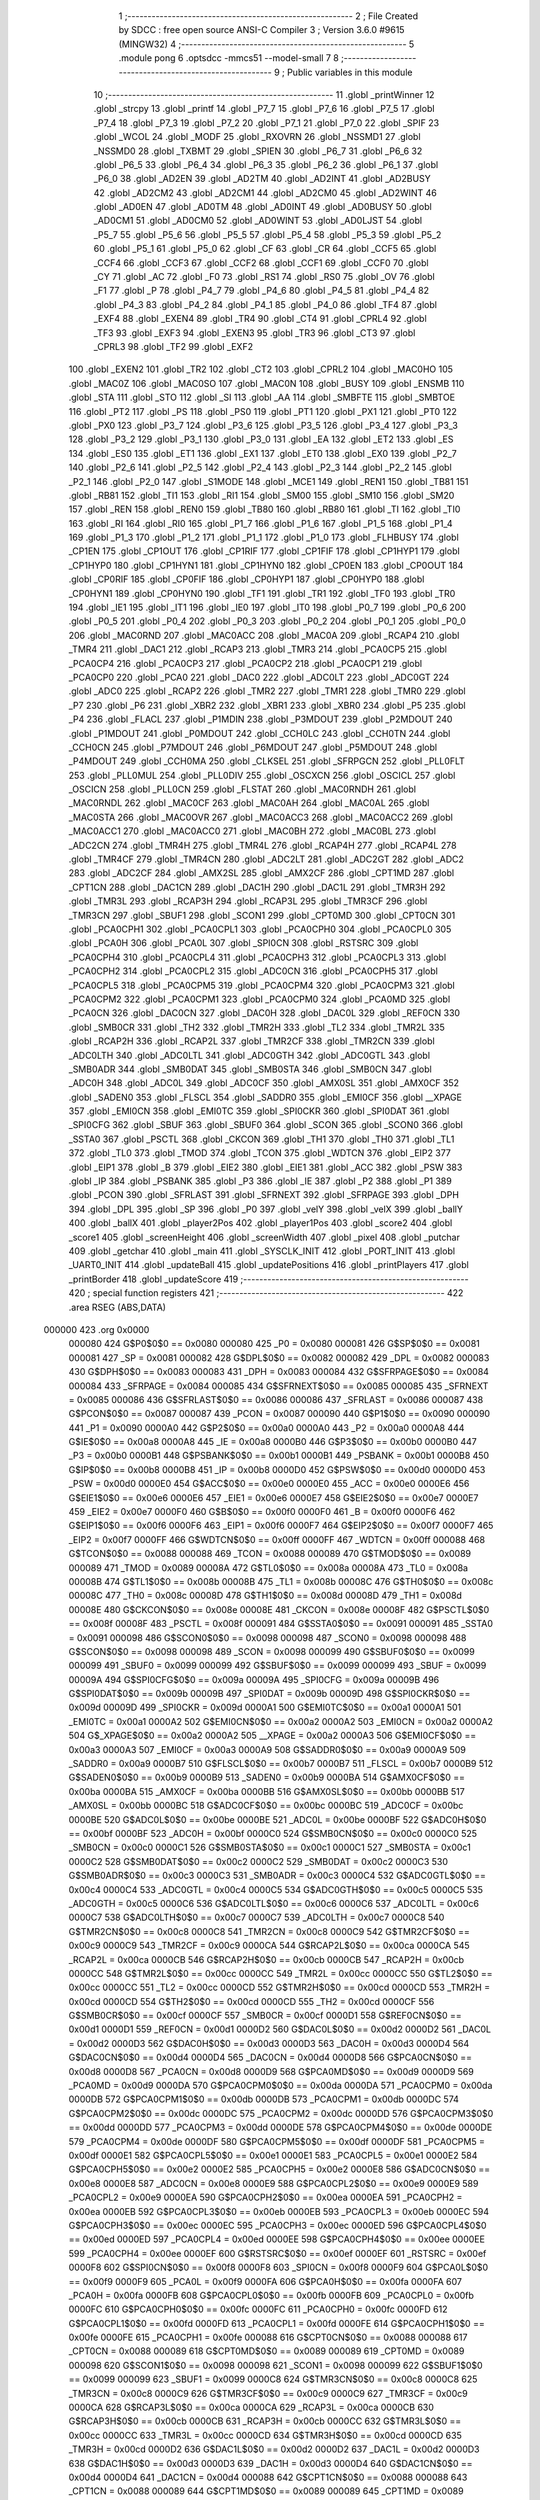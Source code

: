                                       1 ;--------------------------------------------------------
                                      2 ; File Created by SDCC : free open source ANSI-C Compiler
                                      3 ; Version 3.6.0 #9615 (MINGW32)
                                      4 ;--------------------------------------------------------
                                      5 	.module pong
                                      6 	.optsdcc -mmcs51 --model-small
                                      7 	
                                      8 ;--------------------------------------------------------
                                      9 ; Public variables in this module
                                     10 ;--------------------------------------------------------
                                     11 	.globl _printWinner
                                     12 	.globl _strcpy
                                     13 	.globl _printf
                                     14 	.globl _P7_7
                                     15 	.globl _P7_6
                                     16 	.globl _P7_5
                                     17 	.globl _P7_4
                                     18 	.globl _P7_3
                                     19 	.globl _P7_2
                                     20 	.globl _P7_1
                                     21 	.globl _P7_0
                                     22 	.globl _SPIF
                                     23 	.globl _WCOL
                                     24 	.globl _MODF
                                     25 	.globl _RXOVRN
                                     26 	.globl _NSSMD1
                                     27 	.globl _NSSMD0
                                     28 	.globl _TXBMT
                                     29 	.globl _SPIEN
                                     30 	.globl _P6_7
                                     31 	.globl _P6_6
                                     32 	.globl _P6_5
                                     33 	.globl _P6_4
                                     34 	.globl _P6_3
                                     35 	.globl _P6_2
                                     36 	.globl _P6_1
                                     37 	.globl _P6_0
                                     38 	.globl _AD2EN
                                     39 	.globl _AD2TM
                                     40 	.globl _AD2INT
                                     41 	.globl _AD2BUSY
                                     42 	.globl _AD2CM2
                                     43 	.globl _AD2CM1
                                     44 	.globl _AD2CM0
                                     45 	.globl _AD2WINT
                                     46 	.globl _AD0EN
                                     47 	.globl _AD0TM
                                     48 	.globl _AD0INT
                                     49 	.globl _AD0BUSY
                                     50 	.globl _AD0CM1
                                     51 	.globl _AD0CM0
                                     52 	.globl _AD0WINT
                                     53 	.globl _AD0LJST
                                     54 	.globl _P5_7
                                     55 	.globl _P5_6
                                     56 	.globl _P5_5
                                     57 	.globl _P5_4
                                     58 	.globl _P5_3
                                     59 	.globl _P5_2
                                     60 	.globl _P5_1
                                     61 	.globl _P5_0
                                     62 	.globl _CF
                                     63 	.globl _CR
                                     64 	.globl _CCF5
                                     65 	.globl _CCF4
                                     66 	.globl _CCF3
                                     67 	.globl _CCF2
                                     68 	.globl _CCF1
                                     69 	.globl _CCF0
                                     70 	.globl _CY
                                     71 	.globl _AC
                                     72 	.globl _F0
                                     73 	.globl _RS1
                                     74 	.globl _RS0
                                     75 	.globl _OV
                                     76 	.globl _F1
                                     77 	.globl _P
                                     78 	.globl _P4_7
                                     79 	.globl _P4_6
                                     80 	.globl _P4_5
                                     81 	.globl _P4_4
                                     82 	.globl _P4_3
                                     83 	.globl _P4_2
                                     84 	.globl _P4_1
                                     85 	.globl _P4_0
                                     86 	.globl _TF4
                                     87 	.globl _EXF4
                                     88 	.globl _EXEN4
                                     89 	.globl _TR4
                                     90 	.globl _CT4
                                     91 	.globl _CPRL4
                                     92 	.globl _TF3
                                     93 	.globl _EXF3
                                     94 	.globl _EXEN3
                                     95 	.globl _TR3
                                     96 	.globl _CT3
                                     97 	.globl _CPRL3
                                     98 	.globl _TF2
                                     99 	.globl _EXF2
                                    100 	.globl _EXEN2
                                    101 	.globl _TR2
                                    102 	.globl _CT2
                                    103 	.globl _CPRL2
                                    104 	.globl _MAC0HO
                                    105 	.globl _MAC0Z
                                    106 	.globl _MAC0SO
                                    107 	.globl _MAC0N
                                    108 	.globl _BUSY
                                    109 	.globl _ENSMB
                                    110 	.globl _STA
                                    111 	.globl _STO
                                    112 	.globl _SI
                                    113 	.globl _AA
                                    114 	.globl _SMBFTE
                                    115 	.globl _SMBTOE
                                    116 	.globl _PT2
                                    117 	.globl _PS
                                    118 	.globl _PS0
                                    119 	.globl _PT1
                                    120 	.globl _PX1
                                    121 	.globl _PT0
                                    122 	.globl _PX0
                                    123 	.globl _P3_7
                                    124 	.globl _P3_6
                                    125 	.globl _P3_5
                                    126 	.globl _P3_4
                                    127 	.globl _P3_3
                                    128 	.globl _P3_2
                                    129 	.globl _P3_1
                                    130 	.globl _P3_0
                                    131 	.globl _EA
                                    132 	.globl _ET2
                                    133 	.globl _ES
                                    134 	.globl _ES0
                                    135 	.globl _ET1
                                    136 	.globl _EX1
                                    137 	.globl _ET0
                                    138 	.globl _EX0
                                    139 	.globl _P2_7
                                    140 	.globl _P2_6
                                    141 	.globl _P2_5
                                    142 	.globl _P2_4
                                    143 	.globl _P2_3
                                    144 	.globl _P2_2
                                    145 	.globl _P2_1
                                    146 	.globl _P2_0
                                    147 	.globl _S1MODE
                                    148 	.globl _MCE1
                                    149 	.globl _REN1
                                    150 	.globl _TB81
                                    151 	.globl _RB81
                                    152 	.globl _TI1
                                    153 	.globl _RI1
                                    154 	.globl _SM00
                                    155 	.globl _SM10
                                    156 	.globl _SM20
                                    157 	.globl _REN
                                    158 	.globl _REN0
                                    159 	.globl _TB80
                                    160 	.globl _RB80
                                    161 	.globl _TI
                                    162 	.globl _TI0
                                    163 	.globl _RI
                                    164 	.globl _RI0
                                    165 	.globl _P1_7
                                    166 	.globl _P1_6
                                    167 	.globl _P1_5
                                    168 	.globl _P1_4
                                    169 	.globl _P1_3
                                    170 	.globl _P1_2
                                    171 	.globl _P1_1
                                    172 	.globl _P1_0
                                    173 	.globl _FLHBUSY
                                    174 	.globl _CP1EN
                                    175 	.globl _CP1OUT
                                    176 	.globl _CP1RIF
                                    177 	.globl _CP1FIF
                                    178 	.globl _CP1HYP1
                                    179 	.globl _CP1HYP0
                                    180 	.globl _CP1HYN1
                                    181 	.globl _CP1HYN0
                                    182 	.globl _CP0EN
                                    183 	.globl _CP0OUT
                                    184 	.globl _CP0RIF
                                    185 	.globl _CP0FIF
                                    186 	.globl _CP0HYP1
                                    187 	.globl _CP0HYP0
                                    188 	.globl _CP0HYN1
                                    189 	.globl _CP0HYN0
                                    190 	.globl _TF1
                                    191 	.globl _TR1
                                    192 	.globl _TF0
                                    193 	.globl _TR0
                                    194 	.globl _IE1
                                    195 	.globl _IT1
                                    196 	.globl _IE0
                                    197 	.globl _IT0
                                    198 	.globl _P0_7
                                    199 	.globl _P0_6
                                    200 	.globl _P0_5
                                    201 	.globl _P0_4
                                    202 	.globl _P0_3
                                    203 	.globl _P0_2
                                    204 	.globl _P0_1
                                    205 	.globl _P0_0
                                    206 	.globl _MAC0RND
                                    207 	.globl _MAC0ACC
                                    208 	.globl _MAC0A
                                    209 	.globl _RCAP4
                                    210 	.globl _TMR4
                                    211 	.globl _DAC1
                                    212 	.globl _RCAP3
                                    213 	.globl _TMR3
                                    214 	.globl _PCA0CP5
                                    215 	.globl _PCA0CP4
                                    216 	.globl _PCA0CP3
                                    217 	.globl _PCA0CP2
                                    218 	.globl _PCA0CP1
                                    219 	.globl _PCA0CP0
                                    220 	.globl _PCA0
                                    221 	.globl _DAC0
                                    222 	.globl _ADC0LT
                                    223 	.globl _ADC0GT
                                    224 	.globl _ADC0
                                    225 	.globl _RCAP2
                                    226 	.globl _TMR2
                                    227 	.globl _TMR1
                                    228 	.globl _TMR0
                                    229 	.globl _P7
                                    230 	.globl _P6
                                    231 	.globl _XBR2
                                    232 	.globl _XBR1
                                    233 	.globl _XBR0
                                    234 	.globl _P5
                                    235 	.globl _P4
                                    236 	.globl _FLACL
                                    237 	.globl _P1MDIN
                                    238 	.globl _P3MDOUT
                                    239 	.globl _P2MDOUT
                                    240 	.globl _P1MDOUT
                                    241 	.globl _P0MDOUT
                                    242 	.globl _CCH0LC
                                    243 	.globl _CCH0TN
                                    244 	.globl _CCH0CN
                                    245 	.globl _P7MDOUT
                                    246 	.globl _P6MDOUT
                                    247 	.globl _P5MDOUT
                                    248 	.globl _P4MDOUT
                                    249 	.globl _CCH0MA
                                    250 	.globl _CLKSEL
                                    251 	.globl _SFRPGCN
                                    252 	.globl _PLL0FLT
                                    253 	.globl _PLL0MUL
                                    254 	.globl _PLL0DIV
                                    255 	.globl _OSCXCN
                                    256 	.globl _OSCICL
                                    257 	.globl _OSCICN
                                    258 	.globl _PLL0CN
                                    259 	.globl _FLSTAT
                                    260 	.globl _MAC0RNDH
                                    261 	.globl _MAC0RNDL
                                    262 	.globl _MAC0CF
                                    263 	.globl _MAC0AH
                                    264 	.globl _MAC0AL
                                    265 	.globl _MAC0STA
                                    266 	.globl _MAC0OVR
                                    267 	.globl _MAC0ACC3
                                    268 	.globl _MAC0ACC2
                                    269 	.globl _MAC0ACC1
                                    270 	.globl _MAC0ACC0
                                    271 	.globl _MAC0BH
                                    272 	.globl _MAC0BL
                                    273 	.globl _ADC2CN
                                    274 	.globl _TMR4H
                                    275 	.globl _TMR4L
                                    276 	.globl _RCAP4H
                                    277 	.globl _RCAP4L
                                    278 	.globl _TMR4CF
                                    279 	.globl _TMR4CN
                                    280 	.globl _ADC2LT
                                    281 	.globl _ADC2GT
                                    282 	.globl _ADC2
                                    283 	.globl _ADC2CF
                                    284 	.globl _AMX2SL
                                    285 	.globl _AMX2CF
                                    286 	.globl _CPT1MD
                                    287 	.globl _CPT1CN
                                    288 	.globl _DAC1CN
                                    289 	.globl _DAC1H
                                    290 	.globl _DAC1L
                                    291 	.globl _TMR3H
                                    292 	.globl _TMR3L
                                    293 	.globl _RCAP3H
                                    294 	.globl _RCAP3L
                                    295 	.globl _TMR3CF
                                    296 	.globl _TMR3CN
                                    297 	.globl _SBUF1
                                    298 	.globl _SCON1
                                    299 	.globl _CPT0MD
                                    300 	.globl _CPT0CN
                                    301 	.globl _PCA0CPH1
                                    302 	.globl _PCA0CPL1
                                    303 	.globl _PCA0CPH0
                                    304 	.globl _PCA0CPL0
                                    305 	.globl _PCA0H
                                    306 	.globl _PCA0L
                                    307 	.globl _SPI0CN
                                    308 	.globl _RSTSRC
                                    309 	.globl _PCA0CPH4
                                    310 	.globl _PCA0CPL4
                                    311 	.globl _PCA0CPH3
                                    312 	.globl _PCA0CPL3
                                    313 	.globl _PCA0CPH2
                                    314 	.globl _PCA0CPL2
                                    315 	.globl _ADC0CN
                                    316 	.globl _PCA0CPH5
                                    317 	.globl _PCA0CPL5
                                    318 	.globl _PCA0CPM5
                                    319 	.globl _PCA0CPM4
                                    320 	.globl _PCA0CPM3
                                    321 	.globl _PCA0CPM2
                                    322 	.globl _PCA0CPM1
                                    323 	.globl _PCA0CPM0
                                    324 	.globl _PCA0MD
                                    325 	.globl _PCA0CN
                                    326 	.globl _DAC0CN
                                    327 	.globl _DAC0H
                                    328 	.globl _DAC0L
                                    329 	.globl _REF0CN
                                    330 	.globl _SMB0CR
                                    331 	.globl _TH2
                                    332 	.globl _TMR2H
                                    333 	.globl _TL2
                                    334 	.globl _TMR2L
                                    335 	.globl _RCAP2H
                                    336 	.globl _RCAP2L
                                    337 	.globl _TMR2CF
                                    338 	.globl _TMR2CN
                                    339 	.globl _ADC0LTH
                                    340 	.globl _ADC0LTL
                                    341 	.globl _ADC0GTH
                                    342 	.globl _ADC0GTL
                                    343 	.globl _SMB0ADR
                                    344 	.globl _SMB0DAT
                                    345 	.globl _SMB0STA
                                    346 	.globl _SMB0CN
                                    347 	.globl _ADC0H
                                    348 	.globl _ADC0L
                                    349 	.globl _ADC0CF
                                    350 	.globl _AMX0SL
                                    351 	.globl _AMX0CF
                                    352 	.globl _SADEN0
                                    353 	.globl _FLSCL
                                    354 	.globl _SADDR0
                                    355 	.globl _EMI0CF
                                    356 	.globl __XPAGE
                                    357 	.globl _EMI0CN
                                    358 	.globl _EMI0TC
                                    359 	.globl _SPI0CKR
                                    360 	.globl _SPI0DAT
                                    361 	.globl _SPI0CFG
                                    362 	.globl _SBUF
                                    363 	.globl _SBUF0
                                    364 	.globl _SCON
                                    365 	.globl _SCON0
                                    366 	.globl _SSTA0
                                    367 	.globl _PSCTL
                                    368 	.globl _CKCON
                                    369 	.globl _TH1
                                    370 	.globl _TH0
                                    371 	.globl _TL1
                                    372 	.globl _TL0
                                    373 	.globl _TMOD
                                    374 	.globl _TCON
                                    375 	.globl _WDTCN
                                    376 	.globl _EIP2
                                    377 	.globl _EIP1
                                    378 	.globl _B
                                    379 	.globl _EIE2
                                    380 	.globl _EIE1
                                    381 	.globl _ACC
                                    382 	.globl _PSW
                                    383 	.globl _IP
                                    384 	.globl _PSBANK
                                    385 	.globl _P3
                                    386 	.globl _IE
                                    387 	.globl _P2
                                    388 	.globl _P1
                                    389 	.globl _PCON
                                    390 	.globl _SFRLAST
                                    391 	.globl _SFRNEXT
                                    392 	.globl _SFRPAGE
                                    393 	.globl _DPH
                                    394 	.globl _DPL
                                    395 	.globl _SP
                                    396 	.globl _P0
                                    397 	.globl _velY
                                    398 	.globl _velX
                                    399 	.globl _ballY
                                    400 	.globl _ballX
                                    401 	.globl _player2Pos
                                    402 	.globl _player1Pos
                                    403 	.globl _score2
                                    404 	.globl _score1
                                    405 	.globl _screenHeight
                                    406 	.globl _screenWidth
                                    407 	.globl _pixel
                                    408 	.globl _putchar
                                    409 	.globl _getchar
                                    410 	.globl _main
                                    411 	.globl _SYSCLK_INIT
                                    412 	.globl _PORT_INIT
                                    413 	.globl _UART0_INIT
                                    414 	.globl _updateBall
                                    415 	.globl _updatePositions
                                    416 	.globl _printPlayers
                                    417 	.globl _printBorder
                                    418 	.globl _updateScore
                                    419 ;--------------------------------------------------------
                                    420 ; special function registers
                                    421 ;--------------------------------------------------------
                                    422 	.area RSEG    (ABS,DATA)
      000000                        423 	.org 0x0000
                           000080   424 G$P0$0$0 == 0x0080
                           000080   425 _P0	=	0x0080
                           000081   426 G$SP$0$0 == 0x0081
                           000081   427 _SP	=	0x0081
                           000082   428 G$DPL$0$0 == 0x0082
                           000082   429 _DPL	=	0x0082
                           000083   430 G$DPH$0$0 == 0x0083
                           000083   431 _DPH	=	0x0083
                           000084   432 G$SFRPAGE$0$0 == 0x0084
                           000084   433 _SFRPAGE	=	0x0084
                           000085   434 G$SFRNEXT$0$0 == 0x0085
                           000085   435 _SFRNEXT	=	0x0085
                           000086   436 G$SFRLAST$0$0 == 0x0086
                           000086   437 _SFRLAST	=	0x0086
                           000087   438 G$PCON$0$0 == 0x0087
                           000087   439 _PCON	=	0x0087
                           000090   440 G$P1$0$0 == 0x0090
                           000090   441 _P1	=	0x0090
                           0000A0   442 G$P2$0$0 == 0x00a0
                           0000A0   443 _P2	=	0x00a0
                           0000A8   444 G$IE$0$0 == 0x00a8
                           0000A8   445 _IE	=	0x00a8
                           0000B0   446 G$P3$0$0 == 0x00b0
                           0000B0   447 _P3	=	0x00b0
                           0000B1   448 G$PSBANK$0$0 == 0x00b1
                           0000B1   449 _PSBANK	=	0x00b1
                           0000B8   450 G$IP$0$0 == 0x00b8
                           0000B8   451 _IP	=	0x00b8
                           0000D0   452 G$PSW$0$0 == 0x00d0
                           0000D0   453 _PSW	=	0x00d0
                           0000E0   454 G$ACC$0$0 == 0x00e0
                           0000E0   455 _ACC	=	0x00e0
                           0000E6   456 G$EIE1$0$0 == 0x00e6
                           0000E6   457 _EIE1	=	0x00e6
                           0000E7   458 G$EIE2$0$0 == 0x00e7
                           0000E7   459 _EIE2	=	0x00e7
                           0000F0   460 G$B$0$0 == 0x00f0
                           0000F0   461 _B	=	0x00f0
                           0000F6   462 G$EIP1$0$0 == 0x00f6
                           0000F6   463 _EIP1	=	0x00f6
                           0000F7   464 G$EIP2$0$0 == 0x00f7
                           0000F7   465 _EIP2	=	0x00f7
                           0000FF   466 G$WDTCN$0$0 == 0x00ff
                           0000FF   467 _WDTCN	=	0x00ff
                           000088   468 G$TCON$0$0 == 0x0088
                           000088   469 _TCON	=	0x0088
                           000089   470 G$TMOD$0$0 == 0x0089
                           000089   471 _TMOD	=	0x0089
                           00008A   472 G$TL0$0$0 == 0x008a
                           00008A   473 _TL0	=	0x008a
                           00008B   474 G$TL1$0$0 == 0x008b
                           00008B   475 _TL1	=	0x008b
                           00008C   476 G$TH0$0$0 == 0x008c
                           00008C   477 _TH0	=	0x008c
                           00008D   478 G$TH1$0$0 == 0x008d
                           00008D   479 _TH1	=	0x008d
                           00008E   480 G$CKCON$0$0 == 0x008e
                           00008E   481 _CKCON	=	0x008e
                           00008F   482 G$PSCTL$0$0 == 0x008f
                           00008F   483 _PSCTL	=	0x008f
                           000091   484 G$SSTA0$0$0 == 0x0091
                           000091   485 _SSTA0	=	0x0091
                           000098   486 G$SCON0$0$0 == 0x0098
                           000098   487 _SCON0	=	0x0098
                           000098   488 G$SCON$0$0 == 0x0098
                           000098   489 _SCON	=	0x0098
                           000099   490 G$SBUF0$0$0 == 0x0099
                           000099   491 _SBUF0	=	0x0099
                           000099   492 G$SBUF$0$0 == 0x0099
                           000099   493 _SBUF	=	0x0099
                           00009A   494 G$SPI0CFG$0$0 == 0x009a
                           00009A   495 _SPI0CFG	=	0x009a
                           00009B   496 G$SPI0DAT$0$0 == 0x009b
                           00009B   497 _SPI0DAT	=	0x009b
                           00009D   498 G$SPI0CKR$0$0 == 0x009d
                           00009D   499 _SPI0CKR	=	0x009d
                           0000A1   500 G$EMI0TC$0$0 == 0x00a1
                           0000A1   501 _EMI0TC	=	0x00a1
                           0000A2   502 G$EMI0CN$0$0 == 0x00a2
                           0000A2   503 _EMI0CN	=	0x00a2
                           0000A2   504 G$_XPAGE$0$0 == 0x00a2
                           0000A2   505 __XPAGE	=	0x00a2
                           0000A3   506 G$EMI0CF$0$0 == 0x00a3
                           0000A3   507 _EMI0CF	=	0x00a3
                           0000A9   508 G$SADDR0$0$0 == 0x00a9
                           0000A9   509 _SADDR0	=	0x00a9
                           0000B7   510 G$FLSCL$0$0 == 0x00b7
                           0000B7   511 _FLSCL	=	0x00b7
                           0000B9   512 G$SADEN0$0$0 == 0x00b9
                           0000B9   513 _SADEN0	=	0x00b9
                           0000BA   514 G$AMX0CF$0$0 == 0x00ba
                           0000BA   515 _AMX0CF	=	0x00ba
                           0000BB   516 G$AMX0SL$0$0 == 0x00bb
                           0000BB   517 _AMX0SL	=	0x00bb
                           0000BC   518 G$ADC0CF$0$0 == 0x00bc
                           0000BC   519 _ADC0CF	=	0x00bc
                           0000BE   520 G$ADC0L$0$0 == 0x00be
                           0000BE   521 _ADC0L	=	0x00be
                           0000BF   522 G$ADC0H$0$0 == 0x00bf
                           0000BF   523 _ADC0H	=	0x00bf
                           0000C0   524 G$SMB0CN$0$0 == 0x00c0
                           0000C0   525 _SMB0CN	=	0x00c0
                           0000C1   526 G$SMB0STA$0$0 == 0x00c1
                           0000C1   527 _SMB0STA	=	0x00c1
                           0000C2   528 G$SMB0DAT$0$0 == 0x00c2
                           0000C2   529 _SMB0DAT	=	0x00c2
                           0000C3   530 G$SMB0ADR$0$0 == 0x00c3
                           0000C3   531 _SMB0ADR	=	0x00c3
                           0000C4   532 G$ADC0GTL$0$0 == 0x00c4
                           0000C4   533 _ADC0GTL	=	0x00c4
                           0000C5   534 G$ADC0GTH$0$0 == 0x00c5
                           0000C5   535 _ADC0GTH	=	0x00c5
                           0000C6   536 G$ADC0LTL$0$0 == 0x00c6
                           0000C6   537 _ADC0LTL	=	0x00c6
                           0000C7   538 G$ADC0LTH$0$0 == 0x00c7
                           0000C7   539 _ADC0LTH	=	0x00c7
                           0000C8   540 G$TMR2CN$0$0 == 0x00c8
                           0000C8   541 _TMR2CN	=	0x00c8
                           0000C9   542 G$TMR2CF$0$0 == 0x00c9
                           0000C9   543 _TMR2CF	=	0x00c9
                           0000CA   544 G$RCAP2L$0$0 == 0x00ca
                           0000CA   545 _RCAP2L	=	0x00ca
                           0000CB   546 G$RCAP2H$0$0 == 0x00cb
                           0000CB   547 _RCAP2H	=	0x00cb
                           0000CC   548 G$TMR2L$0$0 == 0x00cc
                           0000CC   549 _TMR2L	=	0x00cc
                           0000CC   550 G$TL2$0$0 == 0x00cc
                           0000CC   551 _TL2	=	0x00cc
                           0000CD   552 G$TMR2H$0$0 == 0x00cd
                           0000CD   553 _TMR2H	=	0x00cd
                           0000CD   554 G$TH2$0$0 == 0x00cd
                           0000CD   555 _TH2	=	0x00cd
                           0000CF   556 G$SMB0CR$0$0 == 0x00cf
                           0000CF   557 _SMB0CR	=	0x00cf
                           0000D1   558 G$REF0CN$0$0 == 0x00d1
                           0000D1   559 _REF0CN	=	0x00d1
                           0000D2   560 G$DAC0L$0$0 == 0x00d2
                           0000D2   561 _DAC0L	=	0x00d2
                           0000D3   562 G$DAC0H$0$0 == 0x00d3
                           0000D3   563 _DAC0H	=	0x00d3
                           0000D4   564 G$DAC0CN$0$0 == 0x00d4
                           0000D4   565 _DAC0CN	=	0x00d4
                           0000D8   566 G$PCA0CN$0$0 == 0x00d8
                           0000D8   567 _PCA0CN	=	0x00d8
                           0000D9   568 G$PCA0MD$0$0 == 0x00d9
                           0000D9   569 _PCA0MD	=	0x00d9
                           0000DA   570 G$PCA0CPM0$0$0 == 0x00da
                           0000DA   571 _PCA0CPM0	=	0x00da
                           0000DB   572 G$PCA0CPM1$0$0 == 0x00db
                           0000DB   573 _PCA0CPM1	=	0x00db
                           0000DC   574 G$PCA0CPM2$0$0 == 0x00dc
                           0000DC   575 _PCA0CPM2	=	0x00dc
                           0000DD   576 G$PCA0CPM3$0$0 == 0x00dd
                           0000DD   577 _PCA0CPM3	=	0x00dd
                           0000DE   578 G$PCA0CPM4$0$0 == 0x00de
                           0000DE   579 _PCA0CPM4	=	0x00de
                           0000DF   580 G$PCA0CPM5$0$0 == 0x00df
                           0000DF   581 _PCA0CPM5	=	0x00df
                           0000E1   582 G$PCA0CPL5$0$0 == 0x00e1
                           0000E1   583 _PCA0CPL5	=	0x00e1
                           0000E2   584 G$PCA0CPH5$0$0 == 0x00e2
                           0000E2   585 _PCA0CPH5	=	0x00e2
                           0000E8   586 G$ADC0CN$0$0 == 0x00e8
                           0000E8   587 _ADC0CN	=	0x00e8
                           0000E9   588 G$PCA0CPL2$0$0 == 0x00e9
                           0000E9   589 _PCA0CPL2	=	0x00e9
                           0000EA   590 G$PCA0CPH2$0$0 == 0x00ea
                           0000EA   591 _PCA0CPH2	=	0x00ea
                           0000EB   592 G$PCA0CPL3$0$0 == 0x00eb
                           0000EB   593 _PCA0CPL3	=	0x00eb
                           0000EC   594 G$PCA0CPH3$0$0 == 0x00ec
                           0000EC   595 _PCA0CPH3	=	0x00ec
                           0000ED   596 G$PCA0CPL4$0$0 == 0x00ed
                           0000ED   597 _PCA0CPL4	=	0x00ed
                           0000EE   598 G$PCA0CPH4$0$0 == 0x00ee
                           0000EE   599 _PCA0CPH4	=	0x00ee
                           0000EF   600 G$RSTSRC$0$0 == 0x00ef
                           0000EF   601 _RSTSRC	=	0x00ef
                           0000F8   602 G$SPI0CN$0$0 == 0x00f8
                           0000F8   603 _SPI0CN	=	0x00f8
                           0000F9   604 G$PCA0L$0$0 == 0x00f9
                           0000F9   605 _PCA0L	=	0x00f9
                           0000FA   606 G$PCA0H$0$0 == 0x00fa
                           0000FA   607 _PCA0H	=	0x00fa
                           0000FB   608 G$PCA0CPL0$0$0 == 0x00fb
                           0000FB   609 _PCA0CPL0	=	0x00fb
                           0000FC   610 G$PCA0CPH0$0$0 == 0x00fc
                           0000FC   611 _PCA0CPH0	=	0x00fc
                           0000FD   612 G$PCA0CPL1$0$0 == 0x00fd
                           0000FD   613 _PCA0CPL1	=	0x00fd
                           0000FE   614 G$PCA0CPH1$0$0 == 0x00fe
                           0000FE   615 _PCA0CPH1	=	0x00fe
                           000088   616 G$CPT0CN$0$0 == 0x0088
                           000088   617 _CPT0CN	=	0x0088
                           000089   618 G$CPT0MD$0$0 == 0x0089
                           000089   619 _CPT0MD	=	0x0089
                           000098   620 G$SCON1$0$0 == 0x0098
                           000098   621 _SCON1	=	0x0098
                           000099   622 G$SBUF1$0$0 == 0x0099
                           000099   623 _SBUF1	=	0x0099
                           0000C8   624 G$TMR3CN$0$0 == 0x00c8
                           0000C8   625 _TMR3CN	=	0x00c8
                           0000C9   626 G$TMR3CF$0$0 == 0x00c9
                           0000C9   627 _TMR3CF	=	0x00c9
                           0000CA   628 G$RCAP3L$0$0 == 0x00ca
                           0000CA   629 _RCAP3L	=	0x00ca
                           0000CB   630 G$RCAP3H$0$0 == 0x00cb
                           0000CB   631 _RCAP3H	=	0x00cb
                           0000CC   632 G$TMR3L$0$0 == 0x00cc
                           0000CC   633 _TMR3L	=	0x00cc
                           0000CD   634 G$TMR3H$0$0 == 0x00cd
                           0000CD   635 _TMR3H	=	0x00cd
                           0000D2   636 G$DAC1L$0$0 == 0x00d2
                           0000D2   637 _DAC1L	=	0x00d2
                           0000D3   638 G$DAC1H$0$0 == 0x00d3
                           0000D3   639 _DAC1H	=	0x00d3
                           0000D4   640 G$DAC1CN$0$0 == 0x00d4
                           0000D4   641 _DAC1CN	=	0x00d4
                           000088   642 G$CPT1CN$0$0 == 0x0088
                           000088   643 _CPT1CN	=	0x0088
                           000089   644 G$CPT1MD$0$0 == 0x0089
                           000089   645 _CPT1MD	=	0x0089
                           0000BA   646 G$AMX2CF$0$0 == 0x00ba
                           0000BA   647 _AMX2CF	=	0x00ba
                           0000BB   648 G$AMX2SL$0$0 == 0x00bb
                           0000BB   649 _AMX2SL	=	0x00bb
                           0000BC   650 G$ADC2CF$0$0 == 0x00bc
                           0000BC   651 _ADC2CF	=	0x00bc
                           0000BE   652 G$ADC2$0$0 == 0x00be
                           0000BE   653 _ADC2	=	0x00be
                           0000C4   654 G$ADC2GT$0$0 == 0x00c4
                           0000C4   655 _ADC2GT	=	0x00c4
                           0000C6   656 G$ADC2LT$0$0 == 0x00c6
                           0000C6   657 _ADC2LT	=	0x00c6
                           0000C8   658 G$TMR4CN$0$0 == 0x00c8
                           0000C8   659 _TMR4CN	=	0x00c8
                           0000C9   660 G$TMR4CF$0$0 == 0x00c9
                           0000C9   661 _TMR4CF	=	0x00c9
                           0000CA   662 G$RCAP4L$0$0 == 0x00ca
                           0000CA   663 _RCAP4L	=	0x00ca
                           0000CB   664 G$RCAP4H$0$0 == 0x00cb
                           0000CB   665 _RCAP4H	=	0x00cb
                           0000CC   666 G$TMR4L$0$0 == 0x00cc
                           0000CC   667 _TMR4L	=	0x00cc
                           0000CD   668 G$TMR4H$0$0 == 0x00cd
                           0000CD   669 _TMR4H	=	0x00cd
                           0000E8   670 G$ADC2CN$0$0 == 0x00e8
                           0000E8   671 _ADC2CN	=	0x00e8
                           000091   672 G$MAC0BL$0$0 == 0x0091
                           000091   673 _MAC0BL	=	0x0091
                           000092   674 G$MAC0BH$0$0 == 0x0092
                           000092   675 _MAC0BH	=	0x0092
                           000093   676 G$MAC0ACC0$0$0 == 0x0093
                           000093   677 _MAC0ACC0	=	0x0093
                           000094   678 G$MAC0ACC1$0$0 == 0x0094
                           000094   679 _MAC0ACC1	=	0x0094
                           000095   680 G$MAC0ACC2$0$0 == 0x0095
                           000095   681 _MAC0ACC2	=	0x0095
                           000096   682 G$MAC0ACC3$0$0 == 0x0096
                           000096   683 _MAC0ACC3	=	0x0096
                           000097   684 G$MAC0OVR$0$0 == 0x0097
                           000097   685 _MAC0OVR	=	0x0097
                           0000C0   686 G$MAC0STA$0$0 == 0x00c0
                           0000C0   687 _MAC0STA	=	0x00c0
                           0000C1   688 G$MAC0AL$0$0 == 0x00c1
                           0000C1   689 _MAC0AL	=	0x00c1
                           0000C2   690 G$MAC0AH$0$0 == 0x00c2
                           0000C2   691 _MAC0AH	=	0x00c2
                           0000C3   692 G$MAC0CF$0$0 == 0x00c3
                           0000C3   693 _MAC0CF	=	0x00c3
                           0000CE   694 G$MAC0RNDL$0$0 == 0x00ce
                           0000CE   695 _MAC0RNDL	=	0x00ce
                           0000CF   696 G$MAC0RNDH$0$0 == 0x00cf
                           0000CF   697 _MAC0RNDH	=	0x00cf
                           000088   698 G$FLSTAT$0$0 == 0x0088
                           000088   699 _FLSTAT	=	0x0088
                           000089   700 G$PLL0CN$0$0 == 0x0089
                           000089   701 _PLL0CN	=	0x0089
                           00008A   702 G$OSCICN$0$0 == 0x008a
                           00008A   703 _OSCICN	=	0x008a
                           00008B   704 G$OSCICL$0$0 == 0x008b
                           00008B   705 _OSCICL	=	0x008b
                           00008C   706 G$OSCXCN$0$0 == 0x008c
                           00008C   707 _OSCXCN	=	0x008c
                           00008D   708 G$PLL0DIV$0$0 == 0x008d
                           00008D   709 _PLL0DIV	=	0x008d
                           00008E   710 G$PLL0MUL$0$0 == 0x008e
                           00008E   711 _PLL0MUL	=	0x008e
                           00008F   712 G$PLL0FLT$0$0 == 0x008f
                           00008F   713 _PLL0FLT	=	0x008f
                           000096   714 G$SFRPGCN$0$0 == 0x0096
                           000096   715 _SFRPGCN	=	0x0096
                           000097   716 G$CLKSEL$0$0 == 0x0097
                           000097   717 _CLKSEL	=	0x0097
                           00009A   718 G$CCH0MA$0$0 == 0x009a
                           00009A   719 _CCH0MA	=	0x009a
                           00009C   720 G$P4MDOUT$0$0 == 0x009c
                           00009C   721 _P4MDOUT	=	0x009c
                           00009D   722 G$P5MDOUT$0$0 == 0x009d
                           00009D   723 _P5MDOUT	=	0x009d
                           00009E   724 G$P6MDOUT$0$0 == 0x009e
                           00009E   725 _P6MDOUT	=	0x009e
                           00009F   726 G$P7MDOUT$0$0 == 0x009f
                           00009F   727 _P7MDOUT	=	0x009f
                           0000A1   728 G$CCH0CN$0$0 == 0x00a1
                           0000A1   729 _CCH0CN	=	0x00a1
                           0000A2   730 G$CCH0TN$0$0 == 0x00a2
                           0000A2   731 _CCH0TN	=	0x00a2
                           0000A3   732 G$CCH0LC$0$0 == 0x00a3
                           0000A3   733 _CCH0LC	=	0x00a3
                           0000A4   734 G$P0MDOUT$0$0 == 0x00a4
                           0000A4   735 _P0MDOUT	=	0x00a4
                           0000A5   736 G$P1MDOUT$0$0 == 0x00a5
                           0000A5   737 _P1MDOUT	=	0x00a5
                           0000A6   738 G$P2MDOUT$0$0 == 0x00a6
                           0000A6   739 _P2MDOUT	=	0x00a6
                           0000A7   740 G$P3MDOUT$0$0 == 0x00a7
                           0000A7   741 _P3MDOUT	=	0x00a7
                           0000AD   742 G$P1MDIN$0$0 == 0x00ad
                           0000AD   743 _P1MDIN	=	0x00ad
                           0000B7   744 G$FLACL$0$0 == 0x00b7
                           0000B7   745 _FLACL	=	0x00b7
                           0000C8   746 G$P4$0$0 == 0x00c8
                           0000C8   747 _P4	=	0x00c8
                           0000D8   748 G$P5$0$0 == 0x00d8
                           0000D8   749 _P5	=	0x00d8
                           0000E1   750 G$XBR0$0$0 == 0x00e1
                           0000E1   751 _XBR0	=	0x00e1
                           0000E2   752 G$XBR1$0$0 == 0x00e2
                           0000E2   753 _XBR1	=	0x00e2
                           0000E3   754 G$XBR2$0$0 == 0x00e3
                           0000E3   755 _XBR2	=	0x00e3
                           0000E8   756 G$P6$0$0 == 0x00e8
                           0000E8   757 _P6	=	0x00e8
                           0000F8   758 G$P7$0$0 == 0x00f8
                           0000F8   759 _P7	=	0x00f8
                           008C8A   760 G$TMR0$0$0 == 0x8c8a
                           008C8A   761 _TMR0	=	0x8c8a
                           008D8B   762 G$TMR1$0$0 == 0x8d8b
                           008D8B   763 _TMR1	=	0x8d8b
                           00CDCC   764 G$TMR2$0$0 == 0xcdcc
                           00CDCC   765 _TMR2	=	0xcdcc
                           00CBCA   766 G$RCAP2$0$0 == 0xcbca
                           00CBCA   767 _RCAP2	=	0xcbca
                           00BFBE   768 G$ADC0$0$0 == 0xbfbe
                           00BFBE   769 _ADC0	=	0xbfbe
                           00C5C4   770 G$ADC0GT$0$0 == 0xc5c4
                           00C5C4   771 _ADC0GT	=	0xc5c4
                           00C7C6   772 G$ADC0LT$0$0 == 0xc7c6
                           00C7C6   773 _ADC0LT	=	0xc7c6
                           00D3D2   774 G$DAC0$0$0 == 0xd3d2
                           00D3D2   775 _DAC0	=	0xd3d2
                           00FAF9   776 G$PCA0$0$0 == 0xfaf9
                           00FAF9   777 _PCA0	=	0xfaf9
                           00FCFB   778 G$PCA0CP0$0$0 == 0xfcfb
                           00FCFB   779 _PCA0CP0	=	0xfcfb
                           00FEFD   780 G$PCA0CP1$0$0 == 0xfefd
                           00FEFD   781 _PCA0CP1	=	0xfefd
                           00EAE9   782 G$PCA0CP2$0$0 == 0xeae9
                           00EAE9   783 _PCA0CP2	=	0xeae9
                           00ECEB   784 G$PCA0CP3$0$0 == 0xeceb
                           00ECEB   785 _PCA0CP3	=	0xeceb
                           00EEED   786 G$PCA0CP4$0$0 == 0xeeed
                           00EEED   787 _PCA0CP4	=	0xeeed
                           00E2E1   788 G$PCA0CP5$0$0 == 0xe2e1
                           00E2E1   789 _PCA0CP5	=	0xe2e1
                           00CDCC   790 G$TMR3$0$0 == 0xcdcc
                           00CDCC   791 _TMR3	=	0xcdcc
                           00CBCA   792 G$RCAP3$0$0 == 0xcbca
                           00CBCA   793 _RCAP3	=	0xcbca
                           00D3D2   794 G$DAC1$0$0 == 0xd3d2
                           00D3D2   795 _DAC1	=	0xd3d2
                           00CDCC   796 G$TMR4$0$0 == 0xcdcc
                           00CDCC   797 _TMR4	=	0xcdcc
                           00CBCA   798 G$RCAP4$0$0 == 0xcbca
                           00CBCA   799 _RCAP4	=	0xcbca
                           00C2C1   800 G$MAC0A$0$0 == 0xc2c1
                           00C2C1   801 _MAC0A	=	0xc2c1
                           96959493   802 G$MAC0ACC$0$0 == 0x96959493
                           96959493   803 _MAC0ACC	=	0x96959493
                           00CFCE   804 G$MAC0RND$0$0 == 0xcfce
                           00CFCE   805 _MAC0RND	=	0xcfce
                                    806 ;--------------------------------------------------------
                                    807 ; special function bits
                                    808 ;--------------------------------------------------------
                                    809 	.area RSEG    (ABS,DATA)
      000000                        810 	.org 0x0000
                           000080   811 G$P0_0$0$0 == 0x0080
                           000080   812 _P0_0	=	0x0080
                           000081   813 G$P0_1$0$0 == 0x0081
                           000081   814 _P0_1	=	0x0081
                           000082   815 G$P0_2$0$0 == 0x0082
                           000082   816 _P0_2	=	0x0082
                           000083   817 G$P0_3$0$0 == 0x0083
                           000083   818 _P0_3	=	0x0083
                           000084   819 G$P0_4$0$0 == 0x0084
                           000084   820 _P0_4	=	0x0084
                           000085   821 G$P0_5$0$0 == 0x0085
                           000085   822 _P0_5	=	0x0085
                           000086   823 G$P0_6$0$0 == 0x0086
                           000086   824 _P0_6	=	0x0086
                           000087   825 G$P0_7$0$0 == 0x0087
                           000087   826 _P0_7	=	0x0087
                           000088   827 G$IT0$0$0 == 0x0088
                           000088   828 _IT0	=	0x0088
                           000089   829 G$IE0$0$0 == 0x0089
                           000089   830 _IE0	=	0x0089
                           00008A   831 G$IT1$0$0 == 0x008a
                           00008A   832 _IT1	=	0x008a
                           00008B   833 G$IE1$0$0 == 0x008b
                           00008B   834 _IE1	=	0x008b
                           00008C   835 G$TR0$0$0 == 0x008c
                           00008C   836 _TR0	=	0x008c
                           00008D   837 G$TF0$0$0 == 0x008d
                           00008D   838 _TF0	=	0x008d
                           00008E   839 G$TR1$0$0 == 0x008e
                           00008E   840 _TR1	=	0x008e
                           00008F   841 G$TF1$0$0 == 0x008f
                           00008F   842 _TF1	=	0x008f
                           000088   843 G$CP0HYN0$0$0 == 0x0088
                           000088   844 _CP0HYN0	=	0x0088
                           000089   845 G$CP0HYN1$0$0 == 0x0089
                           000089   846 _CP0HYN1	=	0x0089
                           00008A   847 G$CP0HYP0$0$0 == 0x008a
                           00008A   848 _CP0HYP0	=	0x008a
                           00008B   849 G$CP0HYP1$0$0 == 0x008b
                           00008B   850 _CP0HYP1	=	0x008b
                           00008C   851 G$CP0FIF$0$0 == 0x008c
                           00008C   852 _CP0FIF	=	0x008c
                           00008D   853 G$CP0RIF$0$0 == 0x008d
                           00008D   854 _CP0RIF	=	0x008d
                           00008E   855 G$CP0OUT$0$0 == 0x008e
                           00008E   856 _CP0OUT	=	0x008e
                           00008F   857 G$CP0EN$0$0 == 0x008f
                           00008F   858 _CP0EN	=	0x008f
                           000088   859 G$CP1HYN0$0$0 == 0x0088
                           000088   860 _CP1HYN0	=	0x0088
                           000089   861 G$CP1HYN1$0$0 == 0x0089
                           000089   862 _CP1HYN1	=	0x0089
                           00008A   863 G$CP1HYP0$0$0 == 0x008a
                           00008A   864 _CP1HYP0	=	0x008a
                           00008B   865 G$CP1HYP1$0$0 == 0x008b
                           00008B   866 _CP1HYP1	=	0x008b
                           00008C   867 G$CP1FIF$0$0 == 0x008c
                           00008C   868 _CP1FIF	=	0x008c
                           00008D   869 G$CP1RIF$0$0 == 0x008d
                           00008D   870 _CP1RIF	=	0x008d
                           00008E   871 G$CP1OUT$0$0 == 0x008e
                           00008E   872 _CP1OUT	=	0x008e
                           00008F   873 G$CP1EN$0$0 == 0x008f
                           00008F   874 _CP1EN	=	0x008f
                           000088   875 G$FLHBUSY$0$0 == 0x0088
                           000088   876 _FLHBUSY	=	0x0088
                           000090   877 G$P1_0$0$0 == 0x0090
                           000090   878 _P1_0	=	0x0090
                           000091   879 G$P1_1$0$0 == 0x0091
                           000091   880 _P1_1	=	0x0091
                           000092   881 G$P1_2$0$0 == 0x0092
                           000092   882 _P1_2	=	0x0092
                           000093   883 G$P1_3$0$0 == 0x0093
                           000093   884 _P1_3	=	0x0093
                           000094   885 G$P1_4$0$0 == 0x0094
                           000094   886 _P1_4	=	0x0094
                           000095   887 G$P1_5$0$0 == 0x0095
                           000095   888 _P1_5	=	0x0095
                           000096   889 G$P1_6$0$0 == 0x0096
                           000096   890 _P1_6	=	0x0096
                           000097   891 G$P1_7$0$0 == 0x0097
                           000097   892 _P1_7	=	0x0097
                           000098   893 G$RI0$0$0 == 0x0098
                           000098   894 _RI0	=	0x0098
                           000098   895 G$RI$0$0 == 0x0098
                           000098   896 _RI	=	0x0098
                           000099   897 G$TI0$0$0 == 0x0099
                           000099   898 _TI0	=	0x0099
                           000099   899 G$TI$0$0 == 0x0099
                           000099   900 _TI	=	0x0099
                           00009A   901 G$RB80$0$0 == 0x009a
                           00009A   902 _RB80	=	0x009a
                           00009B   903 G$TB80$0$0 == 0x009b
                           00009B   904 _TB80	=	0x009b
                           00009C   905 G$REN0$0$0 == 0x009c
                           00009C   906 _REN0	=	0x009c
                           00009C   907 G$REN$0$0 == 0x009c
                           00009C   908 _REN	=	0x009c
                           00009D   909 G$SM20$0$0 == 0x009d
                           00009D   910 _SM20	=	0x009d
                           00009E   911 G$SM10$0$0 == 0x009e
                           00009E   912 _SM10	=	0x009e
                           00009F   913 G$SM00$0$0 == 0x009f
                           00009F   914 _SM00	=	0x009f
                           000098   915 G$RI1$0$0 == 0x0098
                           000098   916 _RI1	=	0x0098
                           000099   917 G$TI1$0$0 == 0x0099
                           000099   918 _TI1	=	0x0099
                           00009A   919 G$RB81$0$0 == 0x009a
                           00009A   920 _RB81	=	0x009a
                           00009B   921 G$TB81$0$0 == 0x009b
                           00009B   922 _TB81	=	0x009b
                           00009C   923 G$REN1$0$0 == 0x009c
                           00009C   924 _REN1	=	0x009c
                           00009D   925 G$MCE1$0$0 == 0x009d
                           00009D   926 _MCE1	=	0x009d
                           00009F   927 G$S1MODE$0$0 == 0x009f
                           00009F   928 _S1MODE	=	0x009f
                           0000A0   929 G$P2_0$0$0 == 0x00a0
                           0000A0   930 _P2_0	=	0x00a0
                           0000A1   931 G$P2_1$0$0 == 0x00a1
                           0000A1   932 _P2_1	=	0x00a1
                           0000A2   933 G$P2_2$0$0 == 0x00a2
                           0000A2   934 _P2_2	=	0x00a2
                           0000A3   935 G$P2_3$0$0 == 0x00a3
                           0000A3   936 _P2_3	=	0x00a3
                           0000A4   937 G$P2_4$0$0 == 0x00a4
                           0000A4   938 _P2_4	=	0x00a4
                           0000A5   939 G$P2_5$0$0 == 0x00a5
                           0000A5   940 _P2_5	=	0x00a5
                           0000A6   941 G$P2_6$0$0 == 0x00a6
                           0000A6   942 _P2_6	=	0x00a6
                           0000A7   943 G$P2_7$0$0 == 0x00a7
                           0000A7   944 _P2_7	=	0x00a7
                           0000A8   945 G$EX0$0$0 == 0x00a8
                           0000A8   946 _EX0	=	0x00a8
                           0000A9   947 G$ET0$0$0 == 0x00a9
                           0000A9   948 _ET0	=	0x00a9
                           0000AA   949 G$EX1$0$0 == 0x00aa
                           0000AA   950 _EX1	=	0x00aa
                           0000AB   951 G$ET1$0$0 == 0x00ab
                           0000AB   952 _ET1	=	0x00ab
                           0000AC   953 G$ES0$0$0 == 0x00ac
                           0000AC   954 _ES0	=	0x00ac
                           0000AC   955 G$ES$0$0 == 0x00ac
                           0000AC   956 _ES	=	0x00ac
                           0000AD   957 G$ET2$0$0 == 0x00ad
                           0000AD   958 _ET2	=	0x00ad
                           0000AF   959 G$EA$0$0 == 0x00af
                           0000AF   960 _EA	=	0x00af
                           0000B0   961 G$P3_0$0$0 == 0x00b0
                           0000B0   962 _P3_0	=	0x00b0
                           0000B1   963 G$P3_1$0$0 == 0x00b1
                           0000B1   964 _P3_1	=	0x00b1
                           0000B2   965 G$P3_2$0$0 == 0x00b2
                           0000B2   966 _P3_2	=	0x00b2
                           0000B3   967 G$P3_3$0$0 == 0x00b3
                           0000B3   968 _P3_3	=	0x00b3
                           0000B4   969 G$P3_4$0$0 == 0x00b4
                           0000B4   970 _P3_4	=	0x00b4
                           0000B5   971 G$P3_5$0$0 == 0x00b5
                           0000B5   972 _P3_5	=	0x00b5
                           0000B6   973 G$P3_6$0$0 == 0x00b6
                           0000B6   974 _P3_6	=	0x00b6
                           0000B7   975 G$P3_7$0$0 == 0x00b7
                           0000B7   976 _P3_7	=	0x00b7
                           0000B8   977 G$PX0$0$0 == 0x00b8
                           0000B8   978 _PX0	=	0x00b8
                           0000B9   979 G$PT0$0$0 == 0x00b9
                           0000B9   980 _PT0	=	0x00b9
                           0000BA   981 G$PX1$0$0 == 0x00ba
                           0000BA   982 _PX1	=	0x00ba
                           0000BB   983 G$PT1$0$0 == 0x00bb
                           0000BB   984 _PT1	=	0x00bb
                           0000BC   985 G$PS0$0$0 == 0x00bc
                           0000BC   986 _PS0	=	0x00bc
                           0000BC   987 G$PS$0$0 == 0x00bc
                           0000BC   988 _PS	=	0x00bc
                           0000BD   989 G$PT2$0$0 == 0x00bd
                           0000BD   990 _PT2	=	0x00bd
                           0000C0   991 G$SMBTOE$0$0 == 0x00c0
                           0000C0   992 _SMBTOE	=	0x00c0
                           0000C1   993 G$SMBFTE$0$0 == 0x00c1
                           0000C1   994 _SMBFTE	=	0x00c1
                           0000C2   995 G$AA$0$0 == 0x00c2
                           0000C2   996 _AA	=	0x00c2
                           0000C3   997 G$SI$0$0 == 0x00c3
                           0000C3   998 _SI	=	0x00c3
                           0000C4   999 G$STO$0$0 == 0x00c4
                           0000C4  1000 _STO	=	0x00c4
                           0000C5  1001 G$STA$0$0 == 0x00c5
                           0000C5  1002 _STA	=	0x00c5
                           0000C6  1003 G$ENSMB$0$0 == 0x00c6
                           0000C6  1004 _ENSMB	=	0x00c6
                           0000C7  1005 G$BUSY$0$0 == 0x00c7
                           0000C7  1006 _BUSY	=	0x00c7
                           0000C0  1007 G$MAC0N$0$0 == 0x00c0
                           0000C0  1008 _MAC0N	=	0x00c0
                           0000C1  1009 G$MAC0SO$0$0 == 0x00c1
                           0000C1  1010 _MAC0SO	=	0x00c1
                           0000C2  1011 G$MAC0Z$0$0 == 0x00c2
                           0000C2  1012 _MAC0Z	=	0x00c2
                           0000C3  1013 G$MAC0HO$0$0 == 0x00c3
                           0000C3  1014 _MAC0HO	=	0x00c3
                           0000C8  1015 G$CPRL2$0$0 == 0x00c8
                           0000C8  1016 _CPRL2	=	0x00c8
                           0000C9  1017 G$CT2$0$0 == 0x00c9
                           0000C9  1018 _CT2	=	0x00c9
                           0000CA  1019 G$TR2$0$0 == 0x00ca
                           0000CA  1020 _TR2	=	0x00ca
                           0000CB  1021 G$EXEN2$0$0 == 0x00cb
                           0000CB  1022 _EXEN2	=	0x00cb
                           0000CE  1023 G$EXF2$0$0 == 0x00ce
                           0000CE  1024 _EXF2	=	0x00ce
                           0000CF  1025 G$TF2$0$0 == 0x00cf
                           0000CF  1026 _TF2	=	0x00cf
                           0000C8  1027 G$CPRL3$0$0 == 0x00c8
                           0000C8  1028 _CPRL3	=	0x00c8
                           0000C9  1029 G$CT3$0$0 == 0x00c9
                           0000C9  1030 _CT3	=	0x00c9
                           0000CA  1031 G$TR3$0$0 == 0x00ca
                           0000CA  1032 _TR3	=	0x00ca
                           0000CB  1033 G$EXEN3$0$0 == 0x00cb
                           0000CB  1034 _EXEN3	=	0x00cb
                           0000CE  1035 G$EXF3$0$0 == 0x00ce
                           0000CE  1036 _EXF3	=	0x00ce
                           0000CF  1037 G$TF3$0$0 == 0x00cf
                           0000CF  1038 _TF3	=	0x00cf
                           0000C8  1039 G$CPRL4$0$0 == 0x00c8
                           0000C8  1040 _CPRL4	=	0x00c8
                           0000C9  1041 G$CT4$0$0 == 0x00c9
                           0000C9  1042 _CT4	=	0x00c9
                           0000CA  1043 G$TR4$0$0 == 0x00ca
                           0000CA  1044 _TR4	=	0x00ca
                           0000CB  1045 G$EXEN4$0$0 == 0x00cb
                           0000CB  1046 _EXEN4	=	0x00cb
                           0000CE  1047 G$EXF4$0$0 == 0x00ce
                           0000CE  1048 _EXF4	=	0x00ce
                           0000CF  1049 G$TF4$0$0 == 0x00cf
                           0000CF  1050 _TF4	=	0x00cf
                           0000C8  1051 G$P4_0$0$0 == 0x00c8
                           0000C8  1052 _P4_0	=	0x00c8
                           0000C9  1053 G$P4_1$0$0 == 0x00c9
                           0000C9  1054 _P4_1	=	0x00c9
                           0000CA  1055 G$P4_2$0$0 == 0x00ca
                           0000CA  1056 _P4_2	=	0x00ca
                           0000CB  1057 G$P4_3$0$0 == 0x00cb
                           0000CB  1058 _P4_3	=	0x00cb
                           0000CC  1059 G$P4_4$0$0 == 0x00cc
                           0000CC  1060 _P4_4	=	0x00cc
                           0000CD  1061 G$P4_5$0$0 == 0x00cd
                           0000CD  1062 _P4_5	=	0x00cd
                           0000CE  1063 G$P4_6$0$0 == 0x00ce
                           0000CE  1064 _P4_6	=	0x00ce
                           0000CF  1065 G$P4_7$0$0 == 0x00cf
                           0000CF  1066 _P4_7	=	0x00cf
                           0000D0  1067 G$P$0$0 == 0x00d0
                           0000D0  1068 _P	=	0x00d0
                           0000D1  1069 G$F1$0$0 == 0x00d1
                           0000D1  1070 _F1	=	0x00d1
                           0000D2  1071 G$OV$0$0 == 0x00d2
                           0000D2  1072 _OV	=	0x00d2
                           0000D3  1073 G$RS0$0$0 == 0x00d3
                           0000D3  1074 _RS0	=	0x00d3
                           0000D4  1075 G$RS1$0$0 == 0x00d4
                           0000D4  1076 _RS1	=	0x00d4
                           0000D5  1077 G$F0$0$0 == 0x00d5
                           0000D5  1078 _F0	=	0x00d5
                           0000D6  1079 G$AC$0$0 == 0x00d6
                           0000D6  1080 _AC	=	0x00d6
                           0000D7  1081 G$CY$0$0 == 0x00d7
                           0000D7  1082 _CY	=	0x00d7
                           0000D8  1083 G$CCF0$0$0 == 0x00d8
                           0000D8  1084 _CCF0	=	0x00d8
                           0000D9  1085 G$CCF1$0$0 == 0x00d9
                           0000D9  1086 _CCF1	=	0x00d9
                           0000DA  1087 G$CCF2$0$0 == 0x00da
                           0000DA  1088 _CCF2	=	0x00da
                           0000DB  1089 G$CCF3$0$0 == 0x00db
                           0000DB  1090 _CCF3	=	0x00db
                           0000DC  1091 G$CCF4$0$0 == 0x00dc
                           0000DC  1092 _CCF4	=	0x00dc
                           0000DD  1093 G$CCF5$0$0 == 0x00dd
                           0000DD  1094 _CCF5	=	0x00dd
                           0000DE  1095 G$CR$0$0 == 0x00de
                           0000DE  1096 _CR	=	0x00de
                           0000DF  1097 G$CF$0$0 == 0x00df
                           0000DF  1098 _CF	=	0x00df
                           0000D8  1099 G$P5_0$0$0 == 0x00d8
                           0000D8  1100 _P5_0	=	0x00d8
                           0000D9  1101 G$P5_1$0$0 == 0x00d9
                           0000D9  1102 _P5_1	=	0x00d9
                           0000DA  1103 G$P5_2$0$0 == 0x00da
                           0000DA  1104 _P5_2	=	0x00da
                           0000DB  1105 G$P5_3$0$0 == 0x00db
                           0000DB  1106 _P5_3	=	0x00db
                           0000DC  1107 G$P5_4$0$0 == 0x00dc
                           0000DC  1108 _P5_4	=	0x00dc
                           0000DD  1109 G$P5_5$0$0 == 0x00dd
                           0000DD  1110 _P5_5	=	0x00dd
                           0000DE  1111 G$P5_6$0$0 == 0x00de
                           0000DE  1112 _P5_6	=	0x00de
                           0000DF  1113 G$P5_7$0$0 == 0x00df
                           0000DF  1114 _P5_7	=	0x00df
                           0000E8  1115 G$AD0LJST$0$0 == 0x00e8
                           0000E8  1116 _AD0LJST	=	0x00e8
                           0000E9  1117 G$AD0WINT$0$0 == 0x00e9
                           0000E9  1118 _AD0WINT	=	0x00e9
                           0000EA  1119 G$AD0CM0$0$0 == 0x00ea
                           0000EA  1120 _AD0CM0	=	0x00ea
                           0000EB  1121 G$AD0CM1$0$0 == 0x00eb
                           0000EB  1122 _AD0CM1	=	0x00eb
                           0000EC  1123 G$AD0BUSY$0$0 == 0x00ec
                           0000EC  1124 _AD0BUSY	=	0x00ec
                           0000ED  1125 G$AD0INT$0$0 == 0x00ed
                           0000ED  1126 _AD0INT	=	0x00ed
                           0000EE  1127 G$AD0TM$0$0 == 0x00ee
                           0000EE  1128 _AD0TM	=	0x00ee
                           0000EF  1129 G$AD0EN$0$0 == 0x00ef
                           0000EF  1130 _AD0EN	=	0x00ef
                           0000E8  1131 G$AD2WINT$0$0 == 0x00e8
                           0000E8  1132 _AD2WINT	=	0x00e8
                           0000E9  1133 G$AD2CM0$0$0 == 0x00e9
                           0000E9  1134 _AD2CM0	=	0x00e9
                           0000EA  1135 G$AD2CM1$0$0 == 0x00ea
                           0000EA  1136 _AD2CM1	=	0x00ea
                           0000EB  1137 G$AD2CM2$0$0 == 0x00eb
                           0000EB  1138 _AD2CM2	=	0x00eb
                           0000EC  1139 G$AD2BUSY$0$0 == 0x00ec
                           0000EC  1140 _AD2BUSY	=	0x00ec
                           0000ED  1141 G$AD2INT$0$0 == 0x00ed
                           0000ED  1142 _AD2INT	=	0x00ed
                           0000EE  1143 G$AD2TM$0$0 == 0x00ee
                           0000EE  1144 _AD2TM	=	0x00ee
                           0000EF  1145 G$AD2EN$0$0 == 0x00ef
                           0000EF  1146 _AD2EN	=	0x00ef
                           0000E8  1147 G$P6_0$0$0 == 0x00e8
                           0000E8  1148 _P6_0	=	0x00e8
                           0000E9  1149 G$P6_1$0$0 == 0x00e9
                           0000E9  1150 _P6_1	=	0x00e9
                           0000EA  1151 G$P6_2$0$0 == 0x00ea
                           0000EA  1152 _P6_2	=	0x00ea
                           0000EB  1153 G$P6_3$0$0 == 0x00eb
                           0000EB  1154 _P6_3	=	0x00eb
                           0000EC  1155 G$P6_4$0$0 == 0x00ec
                           0000EC  1156 _P6_4	=	0x00ec
                           0000ED  1157 G$P6_5$0$0 == 0x00ed
                           0000ED  1158 _P6_5	=	0x00ed
                           0000EE  1159 G$P6_6$0$0 == 0x00ee
                           0000EE  1160 _P6_6	=	0x00ee
                           0000EF  1161 G$P6_7$0$0 == 0x00ef
                           0000EF  1162 _P6_7	=	0x00ef
                           0000F8  1163 G$SPIEN$0$0 == 0x00f8
                           0000F8  1164 _SPIEN	=	0x00f8
                           0000F9  1165 G$TXBMT$0$0 == 0x00f9
                           0000F9  1166 _TXBMT	=	0x00f9
                           0000FA  1167 G$NSSMD0$0$0 == 0x00fa
                           0000FA  1168 _NSSMD0	=	0x00fa
                           0000FB  1169 G$NSSMD1$0$0 == 0x00fb
                           0000FB  1170 _NSSMD1	=	0x00fb
                           0000FC  1171 G$RXOVRN$0$0 == 0x00fc
                           0000FC  1172 _RXOVRN	=	0x00fc
                           0000FD  1173 G$MODF$0$0 == 0x00fd
                           0000FD  1174 _MODF	=	0x00fd
                           0000FE  1175 G$WCOL$0$0 == 0x00fe
                           0000FE  1176 _WCOL	=	0x00fe
                           0000FF  1177 G$SPIF$0$0 == 0x00ff
                           0000FF  1178 _SPIF	=	0x00ff
                           0000F8  1179 G$P7_0$0$0 == 0x00f8
                           0000F8  1180 _P7_0	=	0x00f8
                           0000F9  1181 G$P7_1$0$0 == 0x00f9
                           0000F9  1182 _P7_1	=	0x00f9
                           0000FA  1183 G$P7_2$0$0 == 0x00fa
                           0000FA  1184 _P7_2	=	0x00fa
                           0000FB  1185 G$P7_3$0$0 == 0x00fb
                           0000FB  1186 _P7_3	=	0x00fb
                           0000FC  1187 G$P7_4$0$0 == 0x00fc
                           0000FC  1188 _P7_4	=	0x00fc
                           0000FD  1189 G$P7_5$0$0 == 0x00fd
                           0000FD  1190 _P7_5	=	0x00fd
                           0000FE  1191 G$P7_6$0$0 == 0x00fe
                           0000FE  1192 _P7_6	=	0x00fe
                           0000FF  1193 G$P7_7$0$0 == 0x00ff
                           0000FF  1194 _P7_7	=	0x00ff
                                   1195 ;--------------------------------------------------------
                                   1196 ; overlayable register banks
                                   1197 ;--------------------------------------------------------
                                   1198 	.area REG_BANK_0	(REL,OVR,DATA)
      000000                       1199 	.ds 8
                                   1200 ;--------------------------------------------------------
                                   1201 ; internal ram data
                                   1202 ;--------------------------------------------------------
                                   1203 	.area DSEG    (DATA)
                           000000  1204 G$pixel$0$0==.
      000022                       1205 _pixel::
      000022                       1206 	.ds 1
                           000001  1207 G$screenWidth$0$0==.
      000023                       1208 _screenWidth::
      000023                       1209 	.ds 1
                           000002  1210 G$screenHeight$0$0==.
      000024                       1211 _screenHeight::
      000024                       1212 	.ds 1
                           000003  1213 G$score1$0$0==.
      000025                       1214 _score1::
      000025                       1215 	.ds 1
                           000004  1216 G$score2$0$0==.
      000026                       1217 _score2::
      000026                       1218 	.ds 1
                           000005  1219 G$player1Pos$0$0==.
      000027                       1220 _player1Pos::
      000027                       1221 	.ds 1
                           000006  1222 G$player2Pos$0$0==.
      000028                       1223 _player2Pos::
      000028                       1224 	.ds 1
                           000007  1225 G$ballX$0$0==.
      000029                       1226 _ballX::
      000029                       1227 	.ds 1
                           000008  1228 G$ballY$0$0==.
      00002A                       1229 _ballY::
      00002A                       1230 	.ds 1
                           000009  1231 G$velX$0$0==.
      00002B                       1232 _velX::
      00002B                       1233 	.ds 1
                           00000A  1234 G$velY$0$0==.
      00002C                       1235 _velY::
      00002C                       1236 	.ds 1
                           00000B  1237 Lpong.updateBall$str$1$56==.
      00002D                       1238 _updateBall_str_1_56:
      00002D                       1239 	.ds 20
                                   1240 ;--------------------------------------------------------
                                   1241 ; overlayable items in internal ram 
                                   1242 ;--------------------------------------------------------
                                   1243 	.area	OSEG    (OVR,DATA)
                                   1244 	.area	OSEG    (OVR,DATA)
                                   1245 	.area	OSEG    (OVR,DATA)
                                   1246 	.area	OSEG    (OVR,DATA)
                                   1247 	.area	OSEG    (OVR,DATA)
                                   1248 ;--------------------------------------------------------
                                   1249 ; Stack segment in internal ram 
                                   1250 ;--------------------------------------------------------
                                   1251 	.area	SSEG
      00005B                       1252 __start__stack:
      00005B                       1253 	.ds	1
                                   1254 
                                   1255 ;--------------------------------------------------------
                                   1256 ; indirectly addressable internal ram data
                                   1257 ;--------------------------------------------------------
                                   1258 	.area ISEG    (DATA)
                                   1259 ;--------------------------------------------------------
                                   1260 ; absolute internal ram data
                                   1261 ;--------------------------------------------------------
                                   1262 	.area IABS    (ABS,DATA)
                                   1263 	.area IABS    (ABS,DATA)
                                   1264 ;--------------------------------------------------------
                                   1265 ; bit data
                                   1266 ;--------------------------------------------------------
                                   1267 	.area BSEG    (BIT)
                                   1268 ;--------------------------------------------------------
                                   1269 ; paged external ram data
                                   1270 ;--------------------------------------------------------
                                   1271 	.area PSEG    (PAG,XDATA)
                                   1272 ;--------------------------------------------------------
                                   1273 ; external ram data
                                   1274 ;--------------------------------------------------------
                                   1275 	.area XSEG    (XDATA)
                                   1276 ;--------------------------------------------------------
                                   1277 ; absolute external ram data
                                   1278 ;--------------------------------------------------------
                                   1279 	.area XABS    (ABS,XDATA)
                                   1280 ;--------------------------------------------------------
                                   1281 ; external initialized ram data
                                   1282 ;--------------------------------------------------------
                                   1283 	.area XISEG   (XDATA)
                                   1284 	.area HOME    (CODE)
                                   1285 	.area GSINIT0 (CODE)
                                   1286 	.area GSINIT1 (CODE)
                                   1287 	.area GSINIT2 (CODE)
                                   1288 	.area GSINIT3 (CODE)
                                   1289 	.area GSINIT4 (CODE)
                                   1290 	.area GSINIT5 (CODE)
                                   1291 	.area GSINIT  (CODE)
                                   1292 	.area GSFINAL (CODE)
                                   1293 	.area CSEG    (CODE)
                                   1294 ;--------------------------------------------------------
                                   1295 ; interrupt vector 
                                   1296 ;--------------------------------------------------------
                                   1297 	.area HOME    (CODE)
      000000                       1298 __interrupt_vect:
      000000 02 00 06         [24] 1299 	ljmp	__sdcc_gsinit_startup
                                   1300 ;--------------------------------------------------------
                                   1301 ; global & static initialisations
                                   1302 ;--------------------------------------------------------
                                   1303 	.area HOME    (CODE)
                                   1304 	.area GSINIT  (CODE)
                                   1305 	.area GSFINAL (CODE)
                                   1306 	.area GSINIT  (CODE)
                                   1307 	.globl __sdcc_gsinit_startup
                                   1308 	.globl __sdcc_program_startup
                                   1309 	.globl __start__stack
                                   1310 	.globl __mcs51_genXINIT
                                   1311 	.globl __mcs51_genXRAMCLEAR
                                   1312 	.globl __mcs51_genRAMCLEAR
                           000000  1313 	C$pong.c$39$1$78 ==.
                                   1314 ;	C:\Users\John\Documents\MPS\lab1\pong.c:39: char pixel = '\333';
      00005F 75 22 DB         [24] 1315 	mov	_pixel,#0xdb
                           000003  1316 	C$pong.c$41$1$78 ==.
                                   1317 ;	C:\Users\John\Documents\MPS\lab1\pong.c:41: char screenWidth = 80;
      000062 75 23 50         [24] 1318 	mov	_screenWidth,#0x50
                           000006  1319 	C$pong.c$42$1$78 ==.
                                   1320 ;	C:\Users\John\Documents\MPS\lab1\pong.c:42: char screenHeight = 25;
      000065 75 24 19         [24] 1321 	mov	_screenHeight,#0x19
                           000009  1322 	C$pong.c$44$1$78 ==.
                                   1323 ;	C:\Users\John\Documents\MPS\lab1\pong.c:44: char score1 = 0;
      000068 75 25 00         [24] 1324 	mov	_score1,#0x00
                           00000C  1325 	C$pong.c$45$1$78 ==.
                                   1326 ;	C:\Users\John\Documents\MPS\lab1\pong.c:45: char score2 = 0;
      00006B 75 26 00         [24] 1327 	mov	_score2,#0x00
                           00000F  1328 	C$pong.c$47$1$78 ==.
                                   1329 ;	C:\Users\John\Documents\MPS\lab1\pong.c:47: char player1Pos = 10;
      00006E 75 27 0A         [24] 1330 	mov	_player1Pos,#0x0a
                           000012  1331 	C$pong.c$49$1$78 ==.
                                   1332 ;	C:\Users\John\Documents\MPS\lab1\pong.c:49: char player2Pos = 10;
      000071 75 28 0A         [24] 1333 	mov	_player2Pos,#0x0a
                           000015  1334 	C$pong.c$51$1$78 ==.
                                   1335 ;	C:\Users\John\Documents\MPS\lab1\pong.c:51: char ballX = 40;
      000074 75 29 28         [24] 1336 	mov	_ballX,#0x28
                           000018  1337 	C$pong.c$52$1$78 ==.
                                   1338 ;	C:\Users\John\Documents\MPS\lab1\pong.c:52: char ballY = 13;
      000077 75 2A 0D         [24] 1339 	mov	_ballY,#0x0d
                           00001B  1340 	C$pong.c$54$1$78 ==.
                                   1341 ;	C:\Users\John\Documents\MPS\lab1\pong.c:54: char velX = 0;
      00007A 75 2B 00         [24] 1342 	mov	_velX,#0x00
                           00001E  1343 	C$pong.c$55$1$78 ==.
                                   1344 ;	C:\Users\John\Documents\MPS\lab1\pong.c:55: char velY = 0;
      00007D 75 2C 00         [24] 1345 	mov	_velY,#0x00
                                   1346 	.area GSFINAL (CODE)
      000080 02 00 03         [24] 1347 	ljmp	__sdcc_program_startup
                                   1348 ;--------------------------------------------------------
                                   1349 ; Home
                                   1350 ;--------------------------------------------------------
                                   1351 	.area HOME    (CODE)
                                   1352 	.area HOME    (CODE)
      000003                       1353 __sdcc_program_startup:
      000003 02 00 98         [24] 1354 	ljmp	_main
                                   1355 ;	return from main will return to caller
                                   1356 ;--------------------------------------------------------
                                   1357 ; code
                                   1358 ;--------------------------------------------------------
                                   1359 	.area CSEG    (CODE)
                                   1360 ;------------------------------------------------------------
                                   1361 ;Allocation info for local variables in function 'putchar'
                                   1362 ;------------------------------------------------------------
                                   1363 ;c                         Allocated to registers r7 
                                   1364 ;------------------------------------------------------------
                           000000  1365 	G$putchar$0$0 ==.
                           000000  1366 	C$putget.h$20$0$0 ==.
                                   1367 ;	C:\Users\John\Documents\MPS\lab1\/putget.h:20: void putchar(char c)
                                   1368 ;	-----------------------------------------
                                   1369 ;	 function putchar
                                   1370 ;	-----------------------------------------
      000083                       1371 _putchar:
                           000007  1372 	ar7 = 0x07
                           000006  1373 	ar6 = 0x06
                           000005  1374 	ar5 = 0x05
                           000004  1375 	ar4 = 0x04
                           000003  1376 	ar3 = 0x03
                           000002  1377 	ar2 = 0x02
                           000001  1378 	ar1 = 0x01
                           000000  1379 	ar0 = 0x00
      000083 AF 82            [24] 1380 	mov	r7,dpl
                           000002  1381 	C$putget.h$22$1$15 ==.
                                   1382 ;	C:\Users\John\Documents\MPS\lab1\/putget.h:22: while(!TI0); 
      000085                       1383 00101$:
                           000002  1384 	C$putget.h$23$1$15 ==.
                                   1385 ;	C:\Users\John\Documents\MPS\lab1\/putget.h:23: TI0=0;
      000085 10 99 02         [24] 1386 	jbc	_TI0,00112$
      000088 80 FB            [24] 1387 	sjmp	00101$
      00008A                       1388 00112$:
                           000007  1389 	C$putget.h$24$1$15 ==.
                                   1390 ;	C:\Users\John\Documents\MPS\lab1\/putget.h:24: SBUF0 = c;
      00008A 8F 99            [24] 1391 	mov	_SBUF0,r7
                           000009  1392 	C$putget.h$25$1$15 ==.
                           000009  1393 	XG$putchar$0$0 ==.
      00008C 22               [24] 1394 	ret
                                   1395 ;------------------------------------------------------------
                                   1396 ;Allocation info for local variables in function 'getchar'
                                   1397 ;------------------------------------------------------------
                                   1398 ;c                         Allocated to registers 
                                   1399 ;------------------------------------------------------------
                           00000A  1400 	G$getchar$0$0 ==.
                           00000A  1401 	C$putget.h$30$1$15 ==.
                                   1402 ;	C:\Users\John\Documents\MPS\lab1\/putget.h:30: char getchar(void)
                                   1403 ;	-----------------------------------------
                                   1404 ;	 function getchar
                                   1405 ;	-----------------------------------------
      00008D                       1406 _getchar:
                           00000A  1407 	C$putget.h$33$1$17 ==.
                                   1408 ;	C:\Users\John\Documents\MPS\lab1\/putget.h:33: while(!RI0);
      00008D                       1409 00101$:
                           00000A  1410 	C$putget.h$34$1$17 ==.
                                   1411 ;	C:\Users\John\Documents\MPS\lab1\/putget.h:34: RI0 =0;
      00008D 10 98 02         [24] 1412 	jbc	_RI0,00112$
      000090 80 FB            [24] 1413 	sjmp	00101$
      000092                       1414 00112$:
                           00000F  1415 	C$putget.h$35$1$17 ==.
                                   1416 ;	C:\Users\John\Documents\MPS\lab1\/putget.h:35: c = SBUF0;
      000092 E5 99            [12] 1417 	mov	a,_SBUF0
                           000011  1418 	C$putget.h$38$1$17 ==.
                                   1419 ;	C:\Users\John\Documents\MPS\lab1\/putget.h:38: return SBUF0;
      000094 85 99 82         [24] 1420 	mov	dpl,_SBUF0
                           000014  1421 	C$putget.h$39$1$17 ==.
                           000014  1422 	XG$getchar$0$0 ==.
      000097 22               [24] 1423 	ret
                                   1424 ;------------------------------------------------------------
                                   1425 ;Allocation info for local variables in function 'main'
                                   1426 ;------------------------------------------------------------
                                   1427 ;input                     Allocated to registers 
                                   1428 ;octal                     Allocated to registers 
                                   1429 ;------------------------------------------------------------
                           000015  1430 	G$main$0$0 ==.
                           000015  1431 	C$pong.c$60$1$17 ==.
                                   1432 ;	C:\Users\John\Documents\MPS\lab1\pong.c:60: void main(void)
                                   1433 ;	-----------------------------------------
                                   1434 ;	 function main
                                   1435 ;	-----------------------------------------
      000098                       1436 _main:
                           000015  1437 	C$pong.c$66$1$48 ==.
                                   1438 ;	C:\Users\John\Documents\MPS\lab1\pong.c:66: WDTCN = 0xDE;                       // Disable the watchdog timer
      000098 75 FF DE         [24] 1439 	mov	_WDTCN,#0xde
                           000018  1440 	C$pong.c$67$1$48 ==.
                                   1441 ;	C:\Users\John\Documents\MPS\lab1\pong.c:67: WDTCN = 0xAD;
      00009B 75 FF AD         [24] 1442 	mov	_WDTCN,#0xad
                           00001B  1443 	C$pong.c$69$1$48 ==.
                                   1444 ;	C:\Users\John\Documents\MPS\lab1\pong.c:69: PORT_INIT();                        // Initialize the Crossbar and GPIO
      00009E 12 01 12         [24] 1445 	lcall	_PORT_INIT
                           00001E  1446 	C$pong.c$70$1$48 ==.
                                   1447 ;	C:\Users\John\Documents\MPS\lab1\pong.c:70: SYSCLK_INIT();                      // Initialize the oscillator
      0000A1 12 00 BC         [24] 1448 	lcall	_SYSCLK_INIT
                           000021  1449 	C$pong.c$71$1$48 ==.
                                   1450 ;	C:\Users\John\Documents\MPS\lab1\pong.c:71: UART0_INIT();                       // Initialize UART0
      0000A4 12 01 29         [24] 1451 	lcall	_UART0_INIT
                           000024  1452 	C$pong.c$73$1$48 ==.
                                   1453 ;	C:\Users\John\Documents\MPS\lab1\pong.c:73: SFRPAGE = UART0_PAGE;               // Direct output to UART0
      0000A7 75 84 00         [24] 1454 	mov	_SFRPAGE,#0x00
                           000027  1455 	C$pong.c$75$1$48 ==.
                                   1456 ;	C:\Users\John\Documents\MPS\lab1\pong.c:75: printBorder();
      0000AA 12 03 B7         [24] 1457 	lcall	_printBorder
                           00002A  1458 	C$pong.c$76$1$48 ==.
                                   1459 ;	C:\Users\John\Documents\MPS\lab1\pong.c:76: updateScore();
      0000AD 12 04 5D         [24] 1460 	lcall	_updateScore
                           00002D  1461 	C$pong.c$78$1$48 ==.
                                   1462 ;	C:\Users\John\Documents\MPS\lab1\pong.c:78: while(1)
      0000B0                       1463 00102$:
                           00002D  1464 	C$pong.c$80$2$49 ==.
                                   1465 ;	C:\Users\John\Documents\MPS\lab1\pong.c:80: updateBall();
      0000B0 12 01 4D         [24] 1466 	lcall	_updateBall
                           000030  1467 	C$pong.c$81$2$49 ==.
                                   1468 ;	C:\Users\John\Documents\MPS\lab1\pong.c:81: input = getchar();
      0000B3 12 00 8D         [24] 1469 	lcall	_getchar
                           000033  1470 	C$pong.c$82$2$49 ==.
                                   1471 ;	C:\Users\John\Documents\MPS\lab1\pong.c:82: updatePositions(input);
      0000B6 12 01 D8         [24] 1472 	lcall	_updatePositions
      0000B9 80 F5            [24] 1473 	sjmp	00102$
                           000038  1474 	C$pong.c$84$1$48 ==.
                           000038  1475 	XG$main$0$0 ==.
      0000BB 22               [24] 1476 	ret
                                   1477 ;------------------------------------------------------------
                                   1478 ;Allocation info for local variables in function 'SYSCLK_INIT'
                                   1479 ;------------------------------------------------------------
                                   1480 ;i                         Allocated to registers r5 r6 
                                   1481 ;SFRPAGE_SAVE              Allocated to registers r7 
                                   1482 ;------------------------------------------------------------
                           000039  1483 	G$SYSCLK_INIT$0$0 ==.
                           000039  1484 	C$pong.c$92$1$48 ==.
                                   1485 ;	C:\Users\John\Documents\MPS\lab1\pong.c:92: void SYSCLK_INIT(void)
                                   1486 ;	-----------------------------------------
                                   1487 ;	 function SYSCLK_INIT
                                   1488 ;	-----------------------------------------
      0000BC                       1489 _SYSCLK_INIT:
                           000039  1490 	C$pong.c$97$1$51 ==.
                                   1491 ;	C:\Users\John\Documents\MPS\lab1\pong.c:97: SFRPAGE_SAVE = SFRPAGE;             // Save Current SFR page
      0000BC AF 84            [24] 1492 	mov	r7,_SFRPAGE
                           00003B  1493 	C$pong.c$99$1$51 ==.
                                   1494 ;	C:\Users\John\Documents\MPS\lab1\pong.c:99: SFRPAGE = CONFIG_PAGE;
      0000BE 75 84 0F         [24] 1495 	mov	_SFRPAGE,#0x0f
                           00003E  1496 	C$pong.c$100$1$51 ==.
                                   1497 ;	C:\Users\John\Documents\MPS\lab1\pong.c:100: OSCXCN  = 0x67;                     // Start ext osc with 22.1184MHz crystal
      0000C1 75 8C 67         [24] 1498 	mov	_OSCXCN,#0x67
                           000041  1499 	C$pong.c$101$1$51 ==.
                                   1500 ;	C:\Users\John\Documents\MPS\lab1\pong.c:101: for(i=0; i < 256; i++);             // Wait for the oscillator to start up
      0000C4 7D 00            [12] 1501 	mov	r5,#0x00
      0000C6 7E 01            [12] 1502 	mov	r6,#0x01
      0000C8                       1503 00111$:
      0000C8 1D               [12] 1504 	dec	r5
      0000C9 BD FF 01         [24] 1505 	cjne	r5,#0xff,00141$
      0000CC 1E               [12] 1506 	dec	r6
      0000CD                       1507 00141$:
      0000CD ED               [12] 1508 	mov	a,r5
      0000CE 4E               [12] 1509 	orl	a,r6
      0000CF 70 F7            [24] 1510 	jnz	00111$
                           00004E  1511 	C$pong.c$102$1$51 ==.
                                   1512 ;	C:\Users\John\Documents\MPS\lab1\pong.c:102: while(!(OSCXCN & 0x80));
      0000D1                       1513 00102$:
      0000D1 E5 8C            [12] 1514 	mov	a,_OSCXCN
      0000D3 30 E7 FB         [24] 1515 	jnb	acc.7,00102$
                           000053  1516 	C$pong.c$103$1$51 ==.
                                   1517 ;	C:\Users\John\Documents\MPS\lab1\pong.c:103: CLKSEL  = 0x01;
      0000D6 75 97 01         [24] 1518 	mov	_CLKSEL,#0x01
                           000056  1519 	C$pong.c$104$1$51 ==.
                                   1520 ;	C:\Users\John\Documents\MPS\lab1\pong.c:104: OSCICN  = 0x00;
      0000D9 75 8A 00         [24] 1521 	mov	_OSCICN,#0x00
                           000059  1522 	C$pong.c$106$1$51 ==.
                                   1523 ;	C:\Users\John\Documents\MPS\lab1\pong.c:106: SFRPAGE = CONFIG_PAGE;
      0000DC 75 84 0F         [24] 1524 	mov	_SFRPAGE,#0x0f
                           00005C  1525 	C$pong.c$107$1$51 ==.
                                   1526 ;	C:\Users\John\Documents\MPS\lab1\pong.c:107: PLL0CN  = 0x04;
      0000DF 75 89 04         [24] 1527 	mov	_PLL0CN,#0x04
                           00005F  1528 	C$pong.c$108$1$51 ==.
                                   1529 ;	C:\Users\John\Documents\MPS\lab1\pong.c:108: SFRPAGE = LEGACY_PAGE;
      0000E2 75 84 00         [24] 1530 	mov	_SFRPAGE,#0x00
                           000062  1531 	C$pong.c$109$1$51 ==.
                                   1532 ;	C:\Users\John\Documents\MPS\lab1\pong.c:109: FLSCL   = 0x10;
      0000E5 75 B7 10         [24] 1533 	mov	_FLSCL,#0x10
                           000065  1534 	C$pong.c$110$1$51 ==.
                                   1535 ;	C:\Users\John\Documents\MPS\lab1\pong.c:110: SFRPAGE = CONFIG_PAGE;
      0000E8 75 84 0F         [24] 1536 	mov	_SFRPAGE,#0x0f
                           000068  1537 	C$pong.c$111$1$51 ==.
                                   1538 ;	C:\Users\John\Documents\MPS\lab1\pong.c:111: PLL0CN |= 0x01;
      0000EB 43 89 01         [24] 1539 	orl	_PLL0CN,#0x01
                           00006B  1540 	C$pong.c$112$1$51 ==.
                                   1541 ;	C:\Users\John\Documents\MPS\lab1\pong.c:112: PLL0DIV = 0x04;
      0000EE 75 8D 04         [24] 1542 	mov	_PLL0DIV,#0x04
                           00006E  1543 	C$pong.c$113$1$51 ==.
                                   1544 ;	C:\Users\John\Documents\MPS\lab1\pong.c:113: PLL0FLT = 0x01;
      0000F1 75 8F 01         [24] 1545 	mov	_PLL0FLT,#0x01
                           000071  1546 	C$pong.c$114$1$51 ==.
                                   1547 ;	C:\Users\John\Documents\MPS\lab1\pong.c:114: PLL0MUL = 0x09;
      0000F4 75 8E 09         [24] 1548 	mov	_PLL0MUL,#0x09
                           000074  1549 	C$pong.c$115$1$51 ==.
                                   1550 ;	C:\Users\John\Documents\MPS\lab1\pong.c:115: for(i=0; i < 256; i++);
      0000F7 7D 00            [12] 1551 	mov	r5,#0x00
      0000F9 7E 01            [12] 1552 	mov	r6,#0x01
      0000FB                       1553 00114$:
      0000FB 1D               [12] 1554 	dec	r5
      0000FC BD FF 01         [24] 1555 	cjne	r5,#0xff,00144$
      0000FF 1E               [12] 1556 	dec	r6
      000100                       1557 00144$:
      000100 ED               [12] 1558 	mov	a,r5
      000101 4E               [12] 1559 	orl	a,r6
      000102 70 F7            [24] 1560 	jnz	00114$
                           000081  1561 	C$pong.c$116$1$51 ==.
                                   1562 ;	C:\Users\John\Documents\MPS\lab1\pong.c:116: PLL0CN |= 0x02;
      000104 43 89 02         [24] 1563 	orl	_PLL0CN,#0x02
                           000084  1564 	C$pong.c$117$1$51 ==.
                                   1565 ;	C:\Users\John\Documents\MPS\lab1\pong.c:117: while(!(PLL0CN & 0x10));
      000107                       1566 00106$:
      000107 E5 89            [12] 1567 	mov	a,_PLL0CN
      000109 30 E4 FB         [24] 1568 	jnb	acc.4,00106$
                           000089  1569 	C$pong.c$118$1$51 ==.
                                   1570 ;	C:\Users\John\Documents\MPS\lab1\pong.c:118: CLKSEL  = 0x02;
      00010C 75 97 02         [24] 1571 	mov	_CLKSEL,#0x02
                           00008C  1572 	C$pong.c$120$1$51 ==.
                                   1573 ;	C:\Users\John\Documents\MPS\lab1\pong.c:120: SFRPAGE = SFRPAGE_SAVE;             // Restore SFR page
      00010F 8F 84            [24] 1574 	mov	_SFRPAGE,r7
                           00008E  1575 	C$pong.c$121$1$51 ==.
                           00008E  1576 	XG$SYSCLK_INIT$0$0 ==.
      000111 22               [24] 1577 	ret
                                   1578 ;------------------------------------------------------------
                                   1579 ;Allocation info for local variables in function 'PORT_INIT'
                                   1580 ;------------------------------------------------------------
                                   1581 ;SFRPAGE_SAVE              Allocated to registers r7 
                                   1582 ;------------------------------------------------------------
                           00008F  1583 	G$PORT_INIT$0$0 ==.
                           00008F  1584 	C$pong.c$129$1$51 ==.
                                   1585 ;	C:\Users\John\Documents\MPS\lab1\pong.c:129: void PORT_INIT(void)
                                   1586 ;	-----------------------------------------
                                   1587 ;	 function PORT_INIT
                                   1588 ;	-----------------------------------------
      000112                       1589 _PORT_INIT:
                           00008F  1590 	C$pong.c$133$1$53 ==.
                                   1591 ;	C:\Users\John\Documents\MPS\lab1\pong.c:133: SFRPAGE_SAVE = SFRPAGE;             // Save Current SFR page
      000112 AF 84            [24] 1592 	mov	r7,_SFRPAGE
                           000091  1593 	C$pong.c$135$1$53 ==.
                                   1594 ;	C:\Users\John\Documents\MPS\lab1\pong.c:135: SFRPAGE  = CONFIG_PAGE;
      000114 75 84 0F         [24] 1595 	mov	_SFRPAGE,#0x0f
                           000094  1596 	C$pong.c$136$1$53 ==.
                                   1597 ;	C:\Users\John\Documents\MPS\lab1\pong.c:136: XBR0     = 0x04;                    // Enable UART0
      000117 75 E1 04         [24] 1598 	mov	_XBR0,#0x04
                           000097  1599 	C$pong.c$137$1$53 ==.
                                   1600 ;	C:\Users\John\Documents\MPS\lab1\pong.c:137: XBR1     = 0x00;
      00011A 75 E2 00         [24] 1601 	mov	_XBR1,#0x00
                           00009A  1602 	C$pong.c$138$1$53 ==.
                                   1603 ;	C:\Users\John\Documents\MPS\lab1\pong.c:138: XBR2     = 0x40;                    // Enable Crossbar and weak pull-up
      00011D 75 E3 40         [24] 1604 	mov	_XBR2,#0x40
                           00009D  1605 	C$pong.c$139$1$53 ==.
                                   1606 ;	C:\Users\John\Documents\MPS\lab1\pong.c:139: P0MDOUT |= 0x01;                    // Set TX0 on P0.0 pin to push-pull
      000120 43 A4 01         [24] 1607 	orl	_P0MDOUT,#0x01
                           0000A0  1608 	C$pong.c$140$1$53 ==.
                                   1609 ;	C:\Users\John\Documents\MPS\lab1\pong.c:140: P1MDOUT |= 0x40;                    // Set green LED output P1.6 to push-pull
      000123 43 A5 40         [24] 1610 	orl	_P1MDOUT,#0x40
                           0000A3  1611 	C$pong.c$142$1$53 ==.
                                   1612 ;	C:\Users\John\Documents\MPS\lab1\pong.c:142: SFRPAGE  = SFRPAGE_SAVE;            // Restore SFR page
      000126 8F 84            [24] 1613 	mov	_SFRPAGE,r7
                           0000A5  1614 	C$pong.c$143$1$53 ==.
                           0000A5  1615 	XG$PORT_INIT$0$0 ==.
      000128 22               [24] 1616 	ret
                                   1617 ;------------------------------------------------------------
                                   1618 ;Allocation info for local variables in function 'UART0_INIT'
                                   1619 ;------------------------------------------------------------
                                   1620 ;SFRPAGE_SAVE              Allocated to registers r7 
                                   1621 ;------------------------------------------------------------
                           0000A6  1622 	G$UART0_INIT$0$0 ==.
                           0000A6  1623 	C$pong.c$151$1$53 ==.
                                   1624 ;	C:\Users\John\Documents\MPS\lab1\pong.c:151: void UART0_INIT(void)
                                   1625 ;	-----------------------------------------
                                   1626 ;	 function UART0_INIT
                                   1627 ;	-----------------------------------------
      000129                       1628 _UART0_INIT:
                           0000A6  1629 	C$pong.c$155$1$55 ==.
                                   1630 ;	C:\Users\John\Documents\MPS\lab1\pong.c:155: SFRPAGE_SAVE = SFRPAGE;             // Save Current SFR page
      000129 AF 84            [24] 1631 	mov	r7,_SFRPAGE
                           0000A8  1632 	C$pong.c$157$1$55 ==.
                                   1633 ;	C:\Users\John\Documents\MPS\lab1\pong.c:157: SFRPAGE = TIMER01_PAGE;
      00012B 75 84 00         [24] 1634 	mov	_SFRPAGE,#0x00
                           0000AB  1635 	C$pong.c$158$1$55 ==.
                                   1636 ;	C:\Users\John\Documents\MPS\lab1\pong.c:158: TMOD   &= ~0xF0;
      00012E 53 89 0F         [24] 1637 	anl	_TMOD,#0x0f
                           0000AE  1638 	C$pong.c$159$1$55 ==.
                                   1639 ;	C:\Users\John\Documents\MPS\lab1\pong.c:159: TMOD   |=  0x20;                    // Timer1, Mode 2, 8-bit reload
      000131 43 89 20         [24] 1640 	orl	_TMOD,#0x20
                           0000B1  1641 	C$pong.c$160$1$55 ==.
                                   1642 ;	C:\Users\John\Documents\MPS\lab1\pong.c:160: TH1     = -(SYSCLK/BAUDRATE/16);    // Set Timer1 reload baudrate value T1 Hi Byte
      000134 75 8D E5         [24] 1643 	mov	_TH1,#0xe5
                           0000B4  1644 	C$pong.c$161$1$55 ==.
                                   1645 ;	C:\Users\John\Documents\MPS\lab1\pong.c:161: CKCON  |= 0x10;                     // Timer1 uses SYSCLK as time base
      000137 43 8E 10         [24] 1646 	orl	_CKCON,#0x10
                           0000B7  1647 	C$pong.c$162$1$55 ==.
                                   1648 ;	C:\Users\John\Documents\MPS\lab1\pong.c:162: TL1     = TH1;
      00013A 85 8D 8B         [24] 1649 	mov	_TL1,_TH1
                           0000BA  1650 	C$pong.c$163$1$55 ==.
                                   1651 ;	C:\Users\John\Documents\MPS\lab1\pong.c:163: TR1     = 1;                        // Start Timer1
      00013D D2 8E            [12] 1652 	setb	_TR1
                           0000BC  1653 	C$pong.c$165$1$55 ==.
                                   1654 ;	C:\Users\John\Documents\MPS\lab1\pong.c:165: SFRPAGE = UART0_PAGE;
      00013F 75 84 00         [24] 1655 	mov	_SFRPAGE,#0x00
                           0000BF  1656 	C$pong.c$166$1$55 ==.
                                   1657 ;	C:\Users\John\Documents\MPS\lab1\pong.c:166: SCON0   = 0x50;                     // Mode 1, 8-bit UART, enable RX
      000142 75 98 50         [24] 1658 	mov	_SCON0,#0x50
                           0000C2  1659 	C$pong.c$167$1$55 ==.
                                   1660 ;	C:\Users\John\Documents\MPS\lab1\pong.c:167: SSTA0   = 0x10;                     // SMOD0 = 1
      000145 75 91 10         [24] 1661 	mov	_SSTA0,#0x10
                           0000C5  1662 	C$pong.c$168$1$55 ==.
                                   1663 ;	C:\Users\John\Documents\MPS\lab1\pong.c:168: TI0     = 1;                        // Indicate TX0 ready
      000148 D2 99            [12] 1664 	setb	_TI0
                           0000C7  1665 	C$pong.c$170$1$55 ==.
                                   1666 ;	C:\Users\John\Documents\MPS\lab1\pong.c:170: SFRPAGE = SFRPAGE_SAVE;             // Restore SFR page
      00014A 8F 84            [24] 1667 	mov	_SFRPAGE,r7
                           0000C9  1668 	C$pong.c$171$1$55 ==.
                           0000C9  1669 	XG$UART0_INIT$0$0 ==.
      00014C 22               [24] 1670 	ret
                                   1671 ;------------------------------------------------------------
                                   1672 ;Allocation info for local variables in function 'updateBall'
                                   1673 ;------------------------------------------------------------
                                   1674 ;str                       Allocated with name '_updateBall_str_1_56'
                                   1675 ;lastX                     Allocated to registers 
                                   1676 ;lastY                     Allocated to registers 
                                   1677 ;tenthsX                   Allocated to registers r7 
                                   1678 ;onesX                     Allocated to registers r6 
                                   1679 ;tenthsY                   Allocated to registers r5 
                                   1680 ;onesY                     Allocated to registers r4 
                                   1681 ;------------------------------------------------------------
                           0000CA  1682 	G$updateBall$0$0 ==.
                           0000CA  1683 	C$pong.c$173$1$55 ==.
                                   1684 ;	C:\Users\John\Documents\MPS\lab1\pong.c:173: void updateBall(){
                                   1685 ;	-----------------------------------------
                                   1686 ;	 function updateBall
                                   1687 ;	-----------------------------------------
      00014D                       1688 _updateBall:
                           0000CA  1689 	C$pong.c$180$1$56 ==.
                                   1690 ;	C:\Users\John\Documents\MPS\lab1\pong.c:180: char tenthsX = '0'+(ballX/10);
      00014D 75 F0 0A         [24] 1691 	mov	b,#0x0a
      000150 E5 29            [12] 1692 	mov	a,_ballX
      000152 84               [48] 1693 	div	ab
      000153 24 30            [12] 1694 	add	a,#0x30
      000155 FF               [12] 1695 	mov	r7,a
                           0000D3  1696 	C$pong.c$181$1$56 ==.
                                   1697 ;	C:\Users\John\Documents\MPS\lab1\pong.c:181: char onesX = '0'+(ballX%10);
      000156 75 F0 0A         [24] 1698 	mov	b,#0x0a
      000159 E5 29            [12] 1699 	mov	a,_ballX
      00015B 84               [48] 1700 	div	ab
      00015C AE F0            [24] 1701 	mov	r6,b
      00015E 74 30            [12] 1702 	mov	a,#0x30
      000160 2E               [12] 1703 	add	a,r6
      000161 FE               [12] 1704 	mov	r6,a
                           0000DF  1705 	C$pong.c$183$1$56 ==.
                                   1706 ;	C:\Users\John\Documents\MPS\lab1\pong.c:183: char tenthsY = '0'+(ballY/10);
      000162 75 F0 0A         [24] 1707 	mov	b,#0x0a
      000165 E5 2A            [12] 1708 	mov	a,_ballY
      000167 84               [48] 1709 	div	ab
      000168 24 30            [12] 1710 	add	a,#0x30
      00016A FD               [12] 1711 	mov	r5,a
                           0000E8  1712 	C$pong.c$184$1$56 ==.
                                   1713 ;	C:\Users\John\Documents\MPS\lab1\pong.c:184: char onesY = '0'+(ballY%10);
      00016B 75 F0 0A         [24] 1714 	mov	b,#0x0a
      00016E E5 2A            [12] 1715 	mov	a,_ballY
      000170 84               [48] 1716 	div	ab
      000171 AC F0            [24] 1717 	mov	r4,b
      000173 74 30            [12] 1718 	mov	a,#0x30
      000175 2C               [12] 1719 	add	a,r4
      000176 FC               [12] 1720 	mov	r4,a
                           0000F4  1721 	C$pong.c$187$1$56 ==.
                                   1722 ;	C:\Users\John\Documents\MPS\lab1\pong.c:187: strcpy(str, "\033[__;__H");
      000177 75 0A 5D         [24] 1723 	mov	_strcpy_PARM_2,#___str_0
      00017A 75 0B 0B         [24] 1724 	mov	(_strcpy_PARM_2 + 1),#(___str_0 >> 8)
      00017D 75 0C 80         [24] 1725 	mov	(_strcpy_PARM_2 + 2),#0x80
      000180 90 00 2D         [24] 1726 	mov	dptr,#_updateBall_str_1_56
      000183 75 F0 40         [24] 1727 	mov	b,#0x40
      000186 C0 07            [24] 1728 	push	ar7
      000188 C0 06            [24] 1729 	push	ar6
      00018A C0 05            [24] 1730 	push	ar5
      00018C C0 04            [24] 1731 	push	ar4
      00018E 12 04 C3         [24] 1732 	lcall	_strcpy
      000191 D0 04            [24] 1733 	pop	ar4
      000193 D0 05            [24] 1734 	pop	ar5
      000195 D0 06            [24] 1735 	pop	ar6
      000197 D0 07            [24] 1736 	pop	ar7
                           000116  1737 	C$pong.c$189$1$56 ==.
                                   1738 ;	C:\Users\John\Documents\MPS\lab1\pong.c:189: str[2] = tenthsY;
      000199 8D 2F            [24] 1739 	mov	(_updateBall_str_1_56 + 0x0002),r5
                           000118  1740 	C$pong.c$190$1$56 ==.
                                   1741 ;	C:\Users\John\Documents\MPS\lab1\pong.c:190: str[3] = onesY;
      00019B 8C 30            [24] 1742 	mov	(_updateBall_str_1_56 + 0x0003),r4
                           00011A  1743 	C$pong.c$191$1$56 ==.
                                   1744 ;	C:\Users\John\Documents\MPS\lab1\pong.c:191: str[5] = tenthsX;
      00019D 8F 32            [24] 1745 	mov	(_updateBall_str_1_56 + 0x0005),r7
                           00011C  1746 	C$pong.c$192$1$56 ==.
                                   1747 ;	C:\Users\John\Documents\MPS\lab1\pong.c:192: str[6] = onesX;
      00019F 8E 33            [24] 1748 	mov	(_updateBall_str_1_56 + 0x0006),r6
                           00011E  1749 	C$pong.c$194$1$56 ==.
                                   1750 ;	C:\Users\John\Documents\MPS\lab1\pong.c:194: printf(str);
      0001A1 74 2D            [12] 1751 	mov	a,#_updateBall_str_1_56
      0001A3 C0 E0            [24] 1752 	push	acc
      0001A5 74 00            [12] 1753 	mov	a,#(_updateBall_str_1_56 >> 8)
      0001A7 C0 E0            [24] 1754 	push	acc
      0001A9 74 40            [12] 1755 	mov	a,#0x40
      0001AB C0 E0            [24] 1756 	push	acc
      0001AD 12 05 42         [24] 1757 	lcall	_printf
      0001B0 15 81            [12] 1758 	dec	sp
      0001B2 15 81            [12] 1759 	dec	sp
      0001B4 15 81            [12] 1760 	dec	sp
                           000133  1761 	C$pong.c$195$1$56 ==.
                                   1762 ;	C:\Users\John\Documents\MPS\lab1\pong.c:195: printf("%c%c",pixel,pixel);
      0001B6 AE 22            [24] 1763 	mov	r6,_pixel
      0001B8 7F 00            [12] 1764 	mov	r7,#0x00
      0001BA C0 06            [24] 1765 	push	ar6
      0001BC C0 07            [24] 1766 	push	ar7
      0001BE C0 06            [24] 1767 	push	ar6
      0001C0 C0 07            [24] 1768 	push	ar7
      0001C2 74 66            [12] 1769 	mov	a,#___str_1
      0001C4 C0 E0            [24] 1770 	push	acc
      0001C6 74 0B            [12] 1771 	mov	a,#(___str_1 >> 8)
      0001C8 C0 E0            [24] 1772 	push	acc
      0001CA 74 80            [12] 1773 	mov	a,#0x80
      0001CC C0 E0            [24] 1774 	push	acc
      0001CE 12 05 42         [24] 1775 	lcall	_printf
      0001D1 E5 81            [12] 1776 	mov	a,sp
      0001D3 24 F9            [12] 1777 	add	a,#0xf9
      0001D5 F5 81            [12] 1778 	mov	sp,a
                           000154  1779 	C$pong.c$197$1$56 ==.
                           000154  1780 	XG$updateBall$0$0 ==.
      0001D7 22               [24] 1781 	ret
                                   1782 ;------------------------------------------------------------
                                   1783 ;Allocation info for local variables in function 'updatePositions'
                                   1784 ;------------------------------------------------------------
                                   1785 ;input                     Allocated to registers r7 
                                   1786 ;------------------------------------------------------------
                           000155  1787 	G$updatePositions$0$0 ==.
                           000155  1788 	C$pong.c$199$1$56 ==.
                                   1789 ;	C:\Users\John\Documents\MPS\lab1\pong.c:199: void updatePositions(char input){
                                   1790 ;	-----------------------------------------
                                   1791 ;	 function updatePositions
                                   1792 ;	-----------------------------------------
      0001D8                       1793 _updatePositions:
      0001D8 AF 82            [24] 1794 	mov	r7,dpl
                           000157  1795 	C$pong.c$200$1$58 ==.
                                   1796 ;	C:\Users\John\Documents\MPS\lab1\pong.c:200: if(input == '\167'){ //w
      0001DA BF 77 0B         [24] 1797 	cjne	r7,#0x77,00104$
                           00015A  1798 	C$pong.c$201$2$59 ==.
                                   1799 ;	C:\Users\John\Documents\MPS\lab1\pong.c:201: player1Pos--;
      0001DD 15 27            [12] 1800 	dec	_player1Pos
                           00015C  1801 	C$pong.c$202$2$59 ==.
                                   1802 ;	C:\Users\John\Documents\MPS\lab1\pong.c:202: if(player1Pos<1){
      0001DF 74 FF            [12] 1803 	mov	a,#0x100 - 0x01
      0001E1 25 27            [12] 1804 	add	a,_player1Pos
      0001E3 40 03            [24] 1805 	jc	00104$
                           000162  1806 	C$pong.c$203$3$60 ==.
                                   1807 ;	C:\Users\John\Documents\MPS\lab1\pong.c:203: player1Pos = 1;
      0001E5 75 27 01         [24] 1808 	mov	_player1Pos,#0x01
      0001E8                       1809 00104$:
                           000165  1810 	C$pong.c$207$1$58 ==.
                                   1811 ;	C:\Users\John\Documents\MPS\lab1\pong.c:207: if(input == '\163'){ //s
      0001E8 BF 73 0B         [24] 1812 	cjne	r7,#0x73,00108$
                           000168  1813 	C$pong.c$208$2$61 ==.
                                   1814 ;	C:\Users\John\Documents\MPS\lab1\pong.c:208: player1Pos++;
      0001EB 05 27            [12] 1815 	inc	_player1Pos
                           00016A  1816 	C$pong.c$209$2$61 ==.
                                   1817 ;	C:\Users\John\Documents\MPS\lab1\pong.c:209: if(player1Pos>20){
      0001ED E5 27            [12] 1818 	mov	a,_player1Pos
      0001EF 24 EB            [12] 1819 	add	a,#0xff - 0x14
      0001F1 50 03            [24] 1820 	jnc	00108$
                           000170  1821 	C$pong.c$210$3$62 ==.
                                   1822 ;	C:\Users\John\Documents\MPS\lab1\pong.c:210: player1Pos = 20;
      0001F3 75 27 14         [24] 1823 	mov	_player1Pos,#0x14
      0001F6                       1824 00108$:
                           000173  1825 	C$pong.c$214$1$58 ==.
                                   1826 ;	C:\Users\John\Documents\MPS\lab1\pong.c:214: if(input == '\157'){ //o
      0001F6 BF 6F 0B         [24] 1827 	cjne	r7,#0x6f,00112$
                           000176  1828 	C$pong.c$215$2$63 ==.
                                   1829 ;	C:\Users\John\Documents\MPS\lab1\pong.c:215: player2Pos--;
      0001F9 15 28            [12] 1830 	dec	_player2Pos
                           000178  1831 	C$pong.c$216$2$63 ==.
                                   1832 ;	C:\Users\John\Documents\MPS\lab1\pong.c:216: if(player2Pos<1){
      0001FB 74 FF            [12] 1833 	mov	a,#0x100 - 0x01
      0001FD 25 28            [12] 1834 	add	a,_player2Pos
      0001FF 40 03            [24] 1835 	jc	00112$
                           00017E  1836 	C$pong.c$217$3$64 ==.
                                   1837 ;	C:\Users\John\Documents\MPS\lab1\pong.c:217: player2Pos = 1;
      000201 75 28 01         [24] 1838 	mov	_player2Pos,#0x01
      000204                       1839 00112$:
                           000181  1840 	C$pong.c$221$1$58 ==.
                                   1841 ;	C:\Users\John\Documents\MPS\lab1\pong.c:221: if(input == '\154'){ //l
      000204 BF 6C 0B         [24] 1842 	cjne	r7,#0x6c,00116$
                           000184  1843 	C$pong.c$222$2$65 ==.
                                   1844 ;	C:\Users\John\Documents\MPS\lab1\pong.c:222: player2Pos++;
      000207 05 28            [12] 1845 	inc	_player2Pos
                           000186  1846 	C$pong.c$223$2$65 ==.
                                   1847 ;	C:\Users\John\Documents\MPS\lab1\pong.c:223: if(player2Pos>20){
      000209 E5 28            [12] 1848 	mov	a,_player2Pos
      00020B 24 EB            [12] 1849 	add	a,#0xff - 0x14
      00020D 50 03            [24] 1850 	jnc	00116$
                           00018C  1851 	C$pong.c$224$3$66 ==.
                                   1852 ;	C:\Users\John\Documents\MPS\lab1\pong.c:224: player2Pos = 20;
      00020F 75 28 14         [24] 1853 	mov	_player2Pos,#0x14
      000212                       1854 00116$:
                           00018F  1855 	C$pong.c$228$1$58 ==.
                                   1856 ;	C:\Users\John\Documents\MPS\lab1\pong.c:228: printPlayers();
      000212 12 02 16         [24] 1857 	lcall	_printPlayers
                           000192  1858 	C$pong.c$229$1$58 ==.
                           000192  1859 	XG$updatePositions$0$0 ==.
      000215 22               [24] 1860 	ret
                                   1861 ;------------------------------------------------------------
                                   1862 ;Allocation info for local variables in function 'printPlayers'
                                   1863 ;------------------------------------------------------------
                                   1864 ;i                         Allocated to registers r7 
                                   1865 ;------------------------------------------------------------
                           000193  1866 	G$printPlayers$0$0 ==.
                           000193  1867 	C$pong.c$232$1$58 ==.
                                   1868 ;	C:\Users\John\Documents\MPS\lab1\pong.c:232: void printPlayers(){
                                   1869 ;	-----------------------------------------
                                   1870 ;	 function printPlayers
                                   1871 ;	-----------------------------------------
      000216                       1872 _printPlayers:
                           000193  1873 	C$pong.c$241$1$67 ==.
                                   1874 ;	C:\Users\John\Documents\MPS\lab1\pong.c:241: printf("\033[1;2H");
      000216 74 6B            [12] 1875 	mov	a,#___str_2
      000218 C0 E0            [24] 1876 	push	acc
      00021A 74 0B            [12] 1877 	mov	a,#(___str_2 >> 8)
      00021C C0 E0            [24] 1878 	push	acc
      00021E 74 80            [12] 1879 	mov	a,#0x80
      000220 C0 E0            [24] 1880 	push	acc
      000222 12 05 42         [24] 1881 	lcall	_printf
      000225 15 81            [12] 1882 	dec	sp
      000227 15 81            [12] 1883 	dec	sp
      000229 15 81            [12] 1884 	dec	sp
                           0001A8  1885 	C$pong.c$243$1$67 ==.
                                   1886 ;	C:\Users\John\Documents\MPS\lab1\pong.c:243: for( i = 1; i <= screenHeight; i++){ //5 is player size
      00022B 7F 01            [12] 1887 	mov	r7,#0x01
      00022D                       1888 00116$:
      00022D C3               [12] 1889 	clr	c
      00022E E5 24            [12] 1890 	mov	a,_screenHeight
      000230 9F               [12] 1891 	subb	a,r7
      000231 50 03            [24] 1892 	jnc	00155$
      000233 02 02 E6         [24] 1893 	ljmp	00107$
      000236                       1894 00155$:
                           0001B3  1895 	C$pong.c$244$2$68 ==.
                                   1896 ;	C:\Users\John\Documents\MPS\lab1\pong.c:244: if(i != 1){
      000236 BF 01 02         [24] 1897 	cjne	r7,#0x01,00156$
      000239 80 19            [24] 1898 	sjmp	00102$
      00023B                       1899 00156$:
                           0001B8  1900 	C$pong.c$245$3$69 ==.
                                   1901 ;	C:\Users\John\Documents\MPS\lab1\pong.c:245: printf("\n");
      00023B C0 07            [24] 1902 	push	ar7
      00023D 74 72            [12] 1903 	mov	a,#___str_3
      00023F C0 E0            [24] 1904 	push	acc
      000241 74 0B            [12] 1905 	mov	a,#(___str_3 >> 8)
      000243 C0 E0            [24] 1906 	push	acc
      000245 74 80            [12] 1907 	mov	a,#0x80
      000247 C0 E0            [24] 1908 	push	acc
      000249 12 05 42         [24] 1909 	lcall	_printf
      00024C 15 81            [12] 1910 	dec	sp
      00024E 15 81            [12] 1911 	dec	sp
      000250 15 81            [12] 1912 	dec	sp
      000252 D0 07            [24] 1913 	pop	ar7
      000254                       1914 00102$:
                           0001D1  1915 	C$pong.c$247$2$68 ==.
                                   1916 ;	C:\Users\John\Documents\MPS\lab1\pong.c:247: printf("\r");
      000254 C0 07            [24] 1917 	push	ar7
      000256 74 74            [12] 1918 	mov	a,#___str_4
      000258 C0 E0            [24] 1919 	push	acc
      00025A 74 0B            [12] 1920 	mov	a,#(___str_4 >> 8)
      00025C C0 E0            [24] 1921 	push	acc
      00025E 74 80            [12] 1922 	mov	a,#0x80
      000260 C0 E0            [24] 1923 	push	acc
      000262 12 05 42         [24] 1924 	lcall	_printf
      000265 15 81            [12] 1925 	dec	sp
      000267 15 81            [12] 1926 	dec	sp
      000269 15 81            [12] 1927 	dec	sp
                           0001E8  1928 	C$pong.c$248$2$68 ==.
                                   1929 ;	C:\Users\John\Documents\MPS\lab1\pong.c:248: printf("\033[1C");
      00026B 74 76            [12] 1930 	mov	a,#___str_5
      00026D C0 E0            [24] 1931 	push	acc
      00026F 74 0B            [12] 1932 	mov	a,#(___str_5 >> 8)
      000271 C0 E0            [24] 1933 	push	acc
      000273 74 80            [12] 1934 	mov	a,#0x80
      000275 C0 E0            [24] 1935 	push	acc
      000277 12 05 42         [24] 1936 	lcall	_printf
      00027A 15 81            [12] 1937 	dec	sp
      00027C 15 81            [12] 1938 	dec	sp
      00027E 15 81            [12] 1939 	dec	sp
      000280 D0 07            [24] 1940 	pop	ar7
                           0001FF  1941 	C$pong.c$249$2$68 ==.
                                   1942 ;	C:\Users\John\Documents\MPS\lab1\pong.c:249: if(i >= player1Pos && i <= player1Pos+5){
      000282 C3               [12] 1943 	clr	c
      000283 EF               [12] 1944 	mov	a,r7
      000284 95 27            [12] 1945 	subb	a,_player1Pos
      000286 40 41            [24] 1946 	jc	00104$
      000288 AD 27            [24] 1947 	mov	r5,_player1Pos
      00028A 7E 00            [12] 1948 	mov	r6,#0x00
      00028C 74 05            [12] 1949 	mov	a,#0x05
      00028E 2D               [12] 1950 	add	a,r5
      00028F FD               [12] 1951 	mov	r5,a
      000290 E4               [12] 1952 	clr	a
      000291 3E               [12] 1953 	addc	a,r6
      000292 FE               [12] 1954 	mov	r6,a
      000293 8F 03            [24] 1955 	mov	ar3,r7
      000295 7C 00            [12] 1956 	mov	r4,#0x00
      000297 C3               [12] 1957 	clr	c
      000298 ED               [12] 1958 	mov	a,r5
      000299 9B               [12] 1959 	subb	a,r3
      00029A EE               [12] 1960 	mov	a,r6
      00029B 64 80            [12] 1961 	xrl	a,#0x80
      00029D 8C F0            [24] 1962 	mov	b,r4
      00029F 63 F0 80         [24] 1963 	xrl	b,#0x80
      0002A2 95 F0            [12] 1964 	subb	a,b
      0002A4 40 23            [24] 1965 	jc	00104$
                           000223  1966 	C$pong.c$250$3$70 ==.
                                   1967 ;	C:\Users\John\Documents\MPS\lab1\pong.c:250: printf("%c",pixel);
      0002A6 AD 22            [24] 1968 	mov	r5,_pixel
      0002A8 7E 00            [12] 1969 	mov	r6,#0x00
      0002AA C0 07            [24] 1970 	push	ar7
      0002AC C0 05            [24] 1971 	push	ar5
      0002AE C0 06            [24] 1972 	push	ar6
      0002B0 74 7B            [12] 1973 	mov	a,#___str_6
      0002B2 C0 E0            [24] 1974 	push	acc
      0002B4 74 0B            [12] 1975 	mov	a,#(___str_6 >> 8)
      0002B6 C0 E0            [24] 1976 	push	acc
      0002B8 74 80            [12] 1977 	mov	a,#0x80
      0002BA C0 E0            [24] 1978 	push	acc
      0002BC 12 05 42         [24] 1979 	lcall	_printf
      0002BF E5 81            [12] 1980 	mov	a,sp
      0002C1 24 FB            [12] 1981 	add	a,#0xfb
      0002C3 F5 81            [12] 1982 	mov	sp,a
      0002C5 D0 07            [24] 1983 	pop	ar7
      0002C7 80 19            [24] 1984 	sjmp	00117$
      0002C9                       1985 00104$:
                           000246  1986 	C$pong.c$252$3$71 ==.
                                   1987 ;	C:\Users\John\Documents\MPS\lab1\pong.c:252: printf(" ");
      0002C9 C0 07            [24] 1988 	push	ar7
      0002CB 74 7E            [12] 1989 	mov	a,#___str_7
      0002CD C0 E0            [24] 1990 	push	acc
      0002CF 74 0B            [12] 1991 	mov	a,#(___str_7 >> 8)
      0002D1 C0 E0            [24] 1992 	push	acc
      0002D3 74 80            [12] 1993 	mov	a,#0x80
      0002D5 C0 E0            [24] 1994 	push	acc
      0002D7 12 05 42         [24] 1995 	lcall	_printf
      0002DA 15 81            [12] 1996 	dec	sp
      0002DC 15 81            [12] 1997 	dec	sp
      0002DE 15 81            [12] 1998 	dec	sp
      0002E0 D0 07            [24] 1999 	pop	ar7
      0002E2                       2000 00117$:
                           00025F  2001 	C$pong.c$243$1$67 ==.
                                   2002 ;	C:\Users\John\Documents\MPS\lab1\pong.c:243: for( i = 1; i <= screenHeight; i++){ //5 is player size
      0002E2 0F               [12] 2003 	inc	r7
      0002E3 02 02 2D         [24] 2004 	ljmp	00116$
      0002E6                       2005 00107$:
                           000263  2006 	C$pong.c$257$1$67 ==.
                                   2007 ;	C:\Users\John\Documents\MPS\lab1\pong.c:257: printf("\033[1;78H");
      0002E6 74 80            [12] 2008 	mov	a,#___str_8
      0002E8 C0 E0            [24] 2009 	push	acc
      0002EA 74 0B            [12] 2010 	mov	a,#(___str_8 >> 8)
      0002EC C0 E0            [24] 2011 	push	acc
      0002EE 74 80            [12] 2012 	mov	a,#0x80
      0002F0 C0 E0            [24] 2013 	push	acc
      0002F2 12 05 42         [24] 2014 	lcall	_printf
      0002F5 15 81            [12] 2015 	dec	sp
      0002F7 15 81            [12] 2016 	dec	sp
      0002F9 15 81            [12] 2017 	dec	sp
                           000278  2018 	C$pong.c$259$1$67 ==.
                                   2019 ;	C:\Users\John\Documents\MPS\lab1\pong.c:259: for( i = 1; i <= screenHeight; i++){ //5 is player size
      0002FB 7F 01            [12] 2020 	mov	r7,#0x01
      0002FD                       2021 00119$:
      0002FD C3               [12] 2022 	clr	c
      0002FE E5 24            [12] 2023 	mov	a,_screenHeight
      000300 9F               [12] 2024 	subb	a,r7
      000301 50 03            [24] 2025 	jnc	00159$
      000303 02 03 B6         [24] 2026 	ljmp	00121$
      000306                       2027 00159$:
                           000283  2028 	C$pong.c$260$2$72 ==.
                                   2029 ;	C:\Users\John\Documents\MPS\lab1\pong.c:260: if(i != 1){
      000306 BF 01 02         [24] 2030 	cjne	r7,#0x01,00160$
      000309 80 19            [24] 2031 	sjmp	00109$
      00030B                       2032 00160$:
                           000288  2033 	C$pong.c$261$3$73 ==.
                                   2034 ;	C:\Users\John\Documents\MPS\lab1\pong.c:261: printf("\n");
      00030B C0 07            [24] 2035 	push	ar7
      00030D 74 72            [12] 2036 	mov	a,#___str_3
      00030F C0 E0            [24] 2037 	push	acc
      000311 74 0B            [12] 2038 	mov	a,#(___str_3 >> 8)
      000313 C0 E0            [24] 2039 	push	acc
      000315 74 80            [12] 2040 	mov	a,#0x80
      000317 C0 E0            [24] 2041 	push	acc
      000319 12 05 42         [24] 2042 	lcall	_printf
      00031C 15 81            [12] 2043 	dec	sp
      00031E 15 81            [12] 2044 	dec	sp
      000320 15 81            [12] 2045 	dec	sp
      000322 D0 07            [24] 2046 	pop	ar7
      000324                       2047 00109$:
                           0002A1  2048 	C$pong.c$263$2$72 ==.
                                   2049 ;	C:\Users\John\Documents\MPS\lab1\pong.c:263: printf("\r");
      000324 C0 07            [24] 2050 	push	ar7
      000326 74 74            [12] 2051 	mov	a,#___str_4
      000328 C0 E0            [24] 2052 	push	acc
      00032A 74 0B            [12] 2053 	mov	a,#(___str_4 >> 8)
      00032C C0 E0            [24] 2054 	push	acc
      00032E 74 80            [12] 2055 	mov	a,#0x80
      000330 C0 E0            [24] 2056 	push	acc
      000332 12 05 42         [24] 2057 	lcall	_printf
      000335 15 81            [12] 2058 	dec	sp
      000337 15 81            [12] 2059 	dec	sp
      000339 15 81            [12] 2060 	dec	sp
                           0002B8  2061 	C$pong.c$264$2$72 ==.
                                   2062 ;	C:\Users\John\Documents\MPS\lab1\pong.c:264: printf("\033[77C");
      00033B 74 88            [12] 2063 	mov	a,#___str_9
      00033D C0 E0            [24] 2064 	push	acc
      00033F 74 0B            [12] 2065 	mov	a,#(___str_9 >> 8)
      000341 C0 E0            [24] 2066 	push	acc
      000343 74 80            [12] 2067 	mov	a,#0x80
      000345 C0 E0            [24] 2068 	push	acc
      000347 12 05 42         [24] 2069 	lcall	_printf
      00034A 15 81            [12] 2070 	dec	sp
      00034C 15 81            [12] 2071 	dec	sp
      00034E 15 81            [12] 2072 	dec	sp
      000350 D0 07            [24] 2073 	pop	ar7
                           0002CF  2074 	C$pong.c$265$2$72 ==.
                                   2075 ;	C:\Users\John\Documents\MPS\lab1\pong.c:265: if(i >= player2Pos && i <= player2Pos+5){
      000352 C3               [12] 2076 	clr	c
      000353 EF               [12] 2077 	mov	a,r7
      000354 95 28            [12] 2078 	subb	a,_player2Pos
      000356 40 41            [24] 2079 	jc	00111$
      000358 AD 28            [24] 2080 	mov	r5,_player2Pos
      00035A 7E 00            [12] 2081 	mov	r6,#0x00
      00035C 74 05            [12] 2082 	mov	a,#0x05
      00035E 2D               [12] 2083 	add	a,r5
      00035F FD               [12] 2084 	mov	r5,a
      000360 E4               [12] 2085 	clr	a
      000361 3E               [12] 2086 	addc	a,r6
      000362 FE               [12] 2087 	mov	r6,a
      000363 8F 03            [24] 2088 	mov	ar3,r7
      000365 7C 00            [12] 2089 	mov	r4,#0x00
      000367 C3               [12] 2090 	clr	c
      000368 ED               [12] 2091 	mov	a,r5
      000369 9B               [12] 2092 	subb	a,r3
      00036A EE               [12] 2093 	mov	a,r6
      00036B 64 80            [12] 2094 	xrl	a,#0x80
      00036D 8C F0            [24] 2095 	mov	b,r4
      00036F 63 F0 80         [24] 2096 	xrl	b,#0x80
      000372 95 F0            [12] 2097 	subb	a,b
      000374 40 23            [24] 2098 	jc	00111$
                           0002F3  2099 	C$pong.c$266$3$74 ==.
                                   2100 ;	C:\Users\John\Documents\MPS\lab1\pong.c:266: printf("%c",pixel);
      000376 AD 22            [24] 2101 	mov	r5,_pixel
      000378 7E 00            [12] 2102 	mov	r6,#0x00
      00037A C0 07            [24] 2103 	push	ar7
      00037C C0 05            [24] 2104 	push	ar5
      00037E C0 06            [24] 2105 	push	ar6
      000380 74 7B            [12] 2106 	mov	a,#___str_6
      000382 C0 E0            [24] 2107 	push	acc
      000384 74 0B            [12] 2108 	mov	a,#(___str_6 >> 8)
      000386 C0 E0            [24] 2109 	push	acc
      000388 74 80            [12] 2110 	mov	a,#0x80
      00038A C0 E0            [24] 2111 	push	acc
      00038C 12 05 42         [24] 2112 	lcall	_printf
      00038F E5 81            [12] 2113 	mov	a,sp
      000391 24 FB            [12] 2114 	add	a,#0xfb
      000393 F5 81            [12] 2115 	mov	sp,a
      000395 D0 07            [24] 2116 	pop	ar7
      000397 80 19            [24] 2117 	sjmp	00120$
      000399                       2118 00111$:
                           000316  2119 	C$pong.c$268$3$75 ==.
                                   2120 ;	C:\Users\John\Documents\MPS\lab1\pong.c:268: printf(" ");
      000399 C0 07            [24] 2121 	push	ar7
      00039B 74 7E            [12] 2122 	mov	a,#___str_7
      00039D C0 E0            [24] 2123 	push	acc
      00039F 74 0B            [12] 2124 	mov	a,#(___str_7 >> 8)
      0003A1 C0 E0            [24] 2125 	push	acc
      0003A3 74 80            [12] 2126 	mov	a,#0x80
      0003A5 C0 E0            [24] 2127 	push	acc
      0003A7 12 05 42         [24] 2128 	lcall	_printf
      0003AA 15 81            [12] 2129 	dec	sp
      0003AC 15 81            [12] 2130 	dec	sp
      0003AE 15 81            [12] 2131 	dec	sp
      0003B0 D0 07            [24] 2132 	pop	ar7
      0003B2                       2133 00120$:
                           00032F  2134 	C$pong.c$259$1$67 ==.
                                   2135 ;	C:\Users\John\Documents\MPS\lab1\pong.c:259: for( i = 1; i <= screenHeight; i++){ //5 is player size
      0003B2 0F               [12] 2136 	inc	r7
      0003B3 02 02 FD         [24] 2137 	ljmp	00119$
      0003B6                       2138 00121$:
                           000333  2139 	C$pong.c$271$1$67 ==.
                           000333  2140 	XG$printPlayers$0$0 ==.
      0003B6 22               [24] 2141 	ret
                                   2142 ;------------------------------------------------------------
                                   2143 ;Allocation info for local variables in function 'printBorder'
                                   2144 ;------------------------------------------------------------
                                   2145 ;i                         Allocated to registers 
                                   2146 ;------------------------------------------------------------
                           000334  2147 	G$printBorder$0$0 ==.
                           000334  2148 	C$pong.c$273$1$67 ==.
                                   2149 ;	C:\Users\John\Documents\MPS\lab1\pong.c:273: void printBorder(){
                                   2150 ;	-----------------------------------------
                                   2151 ;	 function printBorder
                                   2152 ;	-----------------------------------------
      0003B7                       2153 _printBorder:
                           000334  2154 	C$pong.c$276$1$76 ==.
                                   2155 ;	C:\Users\John\Documents\MPS\lab1\pong.c:276: printf("\033[37;40m");              // White text; black background
      0003B7 74 8E            [12] 2156 	mov	a,#___str_10
      0003B9 C0 E0            [24] 2157 	push	acc
      0003BB 74 0B            [12] 2158 	mov	a,#(___str_10 >> 8)
      0003BD C0 E0            [24] 2159 	push	acc
      0003BF 74 80            [12] 2160 	mov	a,#0x80
      0003C1 C0 E0            [24] 2161 	push	acc
      0003C3 12 05 42         [24] 2162 	lcall	_printf
      0003C6 15 81            [12] 2163 	dec	sp
      0003C8 15 81            [12] 2164 	dec	sp
      0003CA 15 81            [12] 2165 	dec	sp
                           000349  2166 	C$pong.c$277$1$76 ==.
                                   2167 ;	C:\Users\John\Documents\MPS\lab1\pong.c:277: printf("\033[2J");                  // Erase screen & move cursor to home position
      0003CC 74 97            [12] 2168 	mov	a,#___str_11
      0003CE C0 E0            [24] 2169 	push	acc
      0003D0 74 0B            [12] 2170 	mov	a,#(___str_11 >> 8)
      0003D2 C0 E0            [24] 2171 	push	acc
      0003D4 74 80            [12] 2172 	mov	a,#0x80
      0003D6 C0 E0            [24] 2173 	push	acc
      0003D8 12 05 42         [24] 2174 	lcall	_printf
      0003DB 15 81            [12] 2175 	dec	sp
      0003DD 15 81            [12] 2176 	dec	sp
      0003DF 15 81            [12] 2177 	dec	sp
                           00035E  2178 	C$pong.c$308$1$76 ==.
                                   2179 ;	C:\Users\John\Documents\MPS\lab1\pong.c:308: printf("\033[1;40H");
      0003E1 74 9C            [12] 2180 	mov	a,#___str_12
      0003E3 C0 E0            [24] 2181 	push	acc
      0003E5 74 0B            [12] 2182 	mov	a,#(___str_12 >> 8)
      0003E7 C0 E0            [24] 2183 	push	acc
      0003E9 74 80            [12] 2184 	mov	a,#0x80
      0003EB C0 E0            [24] 2185 	push	acc
      0003ED 12 05 42         [24] 2186 	lcall	_printf
      0003F0 15 81            [12] 2187 	dec	sp
      0003F2 15 81            [12] 2188 	dec	sp
      0003F4 15 81            [12] 2189 	dec	sp
                           000373  2190 	C$pong.c$309$1$76 ==.
                                   2191 ;	C:\Users\John\Documents\MPS\lab1\pong.c:309: for(i = 1; i < screenHeight; i++){
      0003F6 7F 01            [12] 2192 	mov	r7,#0x01
      0003F8                       2193 00103$:
      0003F8 C3               [12] 2194 	clr	c
      0003F9 EF               [12] 2195 	mov	a,r7
      0003FA 95 24            [12] 2196 	subb	a,_screenHeight
      0003FC 50 31            [24] 2197 	jnc	00101$
                           00037B  2198 	C$pong.c$310$2$77 ==.
                                   2199 ;	C:\Users\John\Documents\MPS\lab1\pong.c:310: printf("|\n\r");
      0003FE C0 07            [24] 2200 	push	ar7
      000400 74 A4            [12] 2201 	mov	a,#___str_13
      000402 C0 E0            [24] 2202 	push	acc
      000404 74 0B            [12] 2203 	mov	a,#(___str_13 >> 8)
      000406 C0 E0            [24] 2204 	push	acc
      000408 74 80            [12] 2205 	mov	a,#0x80
      00040A C0 E0            [24] 2206 	push	acc
      00040C 12 05 42         [24] 2207 	lcall	_printf
      00040F 15 81            [12] 2208 	dec	sp
      000411 15 81            [12] 2209 	dec	sp
      000413 15 81            [12] 2210 	dec	sp
                           000392  2211 	C$pong.c$311$2$77 ==.
                                   2212 ;	C:\Users\John\Documents\MPS\lab1\pong.c:311: printf("\033[39C");
      000415 74 A8            [12] 2213 	mov	a,#___str_14
      000417 C0 E0            [24] 2214 	push	acc
      000419 74 0B            [12] 2215 	mov	a,#(___str_14 >> 8)
      00041B C0 E0            [24] 2216 	push	acc
      00041D 74 80            [12] 2217 	mov	a,#0x80
      00041F C0 E0            [24] 2218 	push	acc
      000421 12 05 42         [24] 2219 	lcall	_printf
      000424 15 81            [12] 2220 	dec	sp
      000426 15 81            [12] 2221 	dec	sp
      000428 15 81            [12] 2222 	dec	sp
      00042A D0 07            [24] 2223 	pop	ar7
                           0003A9  2224 	C$pong.c$309$1$76 ==.
                                   2225 ;	C:\Users\John\Documents\MPS\lab1\pong.c:309: for(i = 1; i < screenHeight; i++){
      00042C 0F               [12] 2226 	inc	r7
      00042D 80 C9            [24] 2227 	sjmp	00103$
      00042F                       2228 00101$:
                           0003AC  2229 	C$pong.c$313$1$76 ==.
                                   2230 ;	C:\Users\John\Documents\MPS\lab1\pong.c:313: printf("|");
      00042F 74 AE            [12] 2231 	mov	a,#___str_15
      000431 C0 E0            [24] 2232 	push	acc
      000433 74 0B            [12] 2233 	mov	a,#(___str_15 >> 8)
      000435 C0 E0            [24] 2234 	push	acc
      000437 74 80            [12] 2235 	mov	a,#0x80
      000439 C0 E0            [24] 2236 	push	acc
      00043B 12 05 42         [24] 2237 	lcall	_printf
      00043E 15 81            [12] 2238 	dec	sp
      000440 15 81            [12] 2239 	dec	sp
      000442 15 81            [12] 2240 	dec	sp
                           0003C1  2241 	C$pong.c$315$1$76 ==.
                                   2242 ;	C:\Users\John\Documents\MPS\lab1\pong.c:315: printPlayers();
      000444 12 02 16         [24] 2243 	lcall	_printPlayers
                           0003C4  2244 	C$pong.c$318$1$76 ==.
                                   2245 ;	C:\Users\John\Documents\MPS\lab1\pong.c:318: printf("\033[?25l");
      000447 74 B0            [12] 2246 	mov	a,#___str_16
      000449 C0 E0            [24] 2247 	push	acc
      00044B 74 0B            [12] 2248 	mov	a,#(___str_16 >> 8)
      00044D C0 E0            [24] 2249 	push	acc
      00044F 74 80            [12] 2250 	mov	a,#0x80
      000451 C0 E0            [24] 2251 	push	acc
      000453 12 05 42         [24] 2252 	lcall	_printf
      000456 15 81            [12] 2253 	dec	sp
      000458 15 81            [12] 2254 	dec	sp
      00045A 15 81            [12] 2255 	dec	sp
                           0003D9  2256 	C$pong.c$326$1$76 ==.
                           0003D9  2257 	XG$printBorder$0$0 ==.
      00045C 22               [24] 2258 	ret
                                   2259 ;------------------------------------------------------------
                                   2260 ;Allocation info for local variables in function 'updateScore'
                                   2261 ;------------------------------------------------------------
                           0003DA  2262 	G$updateScore$0$0 ==.
                           0003DA  2263 	C$pong.c$328$1$76 ==.
                                   2264 ;	C:\Users\John\Documents\MPS\lab1\pong.c:328: void updateScore(){
                                   2265 ;	-----------------------------------------
                                   2266 ;	 function updateScore
                                   2267 ;	-----------------------------------------
      00045D                       2268 _updateScore:
                           0003DA  2269 	C$pong.c$330$1$78 ==.
                                   2270 ;	C:\Users\John\Documents\MPS\lab1\pong.c:330: printf("\033[2;35H");
      00045D 74 B7            [12] 2271 	mov	a,#___str_17
      00045F C0 E0            [24] 2272 	push	acc
      000461 74 0B            [12] 2273 	mov	a,#(___str_17 >> 8)
      000463 C0 E0            [24] 2274 	push	acc
      000465 74 80            [12] 2275 	mov	a,#0x80
      000467 C0 E0            [24] 2276 	push	acc
      000469 12 05 42         [24] 2277 	lcall	_printf
      00046C 15 81            [12] 2278 	dec	sp
      00046E 15 81            [12] 2279 	dec	sp
      000470 15 81            [12] 2280 	dec	sp
                           0003EF  2281 	C$pong.c$331$1$78 ==.
                                   2282 ;	C:\Users\John\Documents\MPS\lab1\pong.c:331: printf("%c",score1);
      000472 AE 25            [24] 2283 	mov	r6,_score1
      000474 7F 00            [12] 2284 	mov	r7,#0x00
      000476 C0 06            [24] 2285 	push	ar6
      000478 C0 07            [24] 2286 	push	ar7
      00047A 74 7B            [12] 2287 	mov	a,#___str_6
      00047C C0 E0            [24] 2288 	push	acc
      00047E 74 0B            [12] 2289 	mov	a,#(___str_6 >> 8)
      000480 C0 E0            [24] 2290 	push	acc
      000482 74 80            [12] 2291 	mov	a,#0x80
      000484 C0 E0            [24] 2292 	push	acc
      000486 12 05 42         [24] 2293 	lcall	_printf
      000489 E5 81            [12] 2294 	mov	a,sp
      00048B 24 FB            [12] 2295 	add	a,#0xfb
      00048D F5 81            [12] 2296 	mov	sp,a
                           00040C  2297 	C$pong.c$334$1$78 ==.
                                   2298 ;	C:\Users\John\Documents\MPS\lab1\pong.c:334: printf("\033[2;45H");
      00048F 74 BF            [12] 2299 	mov	a,#___str_18
      000491 C0 E0            [24] 2300 	push	acc
      000493 74 0B            [12] 2301 	mov	a,#(___str_18 >> 8)
      000495 C0 E0            [24] 2302 	push	acc
      000497 74 80            [12] 2303 	mov	a,#0x80
      000499 C0 E0            [24] 2304 	push	acc
      00049B 12 05 42         [24] 2305 	lcall	_printf
      00049E 15 81            [12] 2306 	dec	sp
      0004A0 15 81            [12] 2307 	dec	sp
      0004A2 15 81            [12] 2308 	dec	sp
                           000421  2309 	C$pong.c$335$1$78 ==.
                                   2310 ;	C:\Users\John\Documents\MPS\lab1\pong.c:335: printf("%c",score2);
      0004A4 AE 26            [24] 2311 	mov	r6,_score2
      0004A6 7F 00            [12] 2312 	mov	r7,#0x00
      0004A8 C0 06            [24] 2313 	push	ar6
      0004AA C0 07            [24] 2314 	push	ar7
      0004AC 74 7B            [12] 2315 	mov	a,#___str_6
      0004AE C0 E0            [24] 2316 	push	acc
      0004B0 74 0B            [12] 2317 	mov	a,#(___str_6 >> 8)
      0004B2 C0 E0            [24] 2318 	push	acc
      0004B4 74 80            [12] 2319 	mov	a,#0x80
      0004B6 C0 E0            [24] 2320 	push	acc
      0004B8 12 05 42         [24] 2321 	lcall	_printf
      0004BB E5 81            [12] 2322 	mov	a,sp
      0004BD 24 FB            [12] 2323 	add	a,#0xfb
      0004BF F5 81            [12] 2324 	mov	sp,a
                           00043E  2325 	C$pong.c$336$1$78 ==.
                           00043E  2326 	XG$updateScore$0$0 ==.
      0004C1 22               [24] 2327 	ret
                                   2328 ;------------------------------------------------------------
                                   2329 ;Allocation info for local variables in function 'printWinner'
                                   2330 ;------------------------------------------------------------
                           00043F  2331 	G$printWinner$0$0 ==.
                           00043F  2332 	C$pong.c$338$1$78 ==.
                                   2333 ;	C:\Users\John\Documents\MPS\lab1\pong.c:338: void printWinner(){
                                   2334 ;	-----------------------------------------
                                   2335 ;	 function printWinner
                                   2336 ;	-----------------------------------------
      0004C2                       2337 _printWinner:
                           00043F  2338 	C$pong.c$341$1$78 ==.
                                   2339 ;	C:\Users\John\Documents\MPS\lab1\pong.c:341: }
                           00043F  2340 	C$pong.c$341$1$78 ==.
                           00043F  2341 	XG$printWinner$0$0 ==.
      0004C2 22               [24] 2342 	ret
                                   2343 	.area CSEG    (CODE)
                                   2344 	.area CONST   (CODE)
                           000000  2345 Fpong$__str_0$0$0 == .
      000B5D                       2346 ___str_0:
      000B5D 1B                    2347 	.db 0x1b
      000B5E 5B 5F 5F 3B 5F 5F 48  2348 	.ascii "[__;__H"
      000B65 00                    2349 	.db 0x00
                           000009  2350 Fpong$__str_1$0$0 == .
      000B66                       2351 ___str_1:
      000B66 25 63 25 63           2352 	.ascii "%c%c"
      000B6A 00                    2353 	.db 0x00
                           00000E  2354 Fpong$__str_2$0$0 == .
      000B6B                       2355 ___str_2:
      000B6B 1B                    2356 	.db 0x1b
      000B6C 5B 31 3B 32 48        2357 	.ascii "[1;2H"
      000B71 00                    2358 	.db 0x00
                           000015  2359 Fpong$__str_3$0$0 == .
      000B72                       2360 ___str_3:
      000B72 0A                    2361 	.db 0x0a
      000B73 00                    2362 	.db 0x00
                           000017  2363 Fpong$__str_4$0$0 == .
      000B74                       2364 ___str_4:
      000B74 0D                    2365 	.db 0x0d
      000B75 00                    2366 	.db 0x00
                           000019  2367 Fpong$__str_5$0$0 == .
      000B76                       2368 ___str_5:
      000B76 1B                    2369 	.db 0x1b
      000B77 5B 31 43              2370 	.ascii "[1C"
      000B7A 00                    2371 	.db 0x00
                           00001E  2372 Fpong$__str_6$0$0 == .
      000B7B                       2373 ___str_6:
      000B7B 25 63                 2374 	.ascii "%c"
      000B7D 00                    2375 	.db 0x00
                           000021  2376 Fpong$__str_7$0$0 == .
      000B7E                       2377 ___str_7:
      000B7E 20                    2378 	.ascii " "
      000B7F 00                    2379 	.db 0x00
                           000023  2380 Fpong$__str_8$0$0 == .
      000B80                       2381 ___str_8:
      000B80 1B                    2382 	.db 0x1b
      000B81 5B 31 3B 37 38 48     2383 	.ascii "[1;78H"
      000B87 00                    2384 	.db 0x00
                           00002B  2385 Fpong$__str_9$0$0 == .
      000B88                       2386 ___str_9:
      000B88 1B                    2387 	.db 0x1b
      000B89 5B 37 37 43           2388 	.ascii "[77C"
      000B8D 00                    2389 	.db 0x00
                           000031  2390 Fpong$__str_10$0$0 == .
      000B8E                       2391 ___str_10:
      000B8E 1B                    2392 	.db 0x1b
      000B8F 5B 33 37 3B 34 30 6D  2393 	.ascii "[37;40m"
      000B96 00                    2394 	.db 0x00
                           00003A  2395 Fpong$__str_11$0$0 == .
      000B97                       2396 ___str_11:
      000B97 1B                    2397 	.db 0x1b
      000B98 5B 32 4A              2398 	.ascii "[2J"
      000B9B 00                    2399 	.db 0x00
                           00003F  2400 Fpong$__str_12$0$0 == .
      000B9C                       2401 ___str_12:
      000B9C 1B                    2402 	.db 0x1b
      000B9D 5B 31 3B 34 30 48     2403 	.ascii "[1;40H"
      000BA3 00                    2404 	.db 0x00
                           000047  2405 Fpong$__str_13$0$0 == .
      000BA4                       2406 ___str_13:
      000BA4 7C                    2407 	.ascii "|"
      000BA5 0A                    2408 	.db 0x0a
      000BA6 0D                    2409 	.db 0x0d
      000BA7 00                    2410 	.db 0x00
                           00004B  2411 Fpong$__str_14$0$0 == .
      000BA8                       2412 ___str_14:
      000BA8 1B                    2413 	.db 0x1b
      000BA9 5B 33 39 43           2414 	.ascii "[39C"
      000BAD 00                    2415 	.db 0x00
                           000051  2416 Fpong$__str_15$0$0 == .
      000BAE                       2417 ___str_15:
      000BAE 7C                    2418 	.ascii "|"
      000BAF 00                    2419 	.db 0x00
                           000053  2420 Fpong$__str_16$0$0 == .
      000BB0                       2421 ___str_16:
      000BB0 1B                    2422 	.db 0x1b
      000BB1 5B 3F 32 35 6C        2423 	.ascii "[?25l"
      000BB6 00                    2424 	.db 0x00
                           00005A  2425 Fpong$__str_17$0$0 == .
      000BB7                       2426 ___str_17:
      000BB7 1B                    2427 	.db 0x1b
      000BB8 5B 32 3B 33 35 48     2428 	.ascii "[2;35H"
      000BBE 00                    2429 	.db 0x00
                           000062  2430 Fpong$__str_18$0$0 == .
      000BBF                       2431 ___str_18:
      000BBF 1B                    2432 	.db 0x1b
      000BC0 5B 32 3B 34 35 48     2433 	.ascii "[2;45H"
      000BC6 00                    2434 	.db 0x00
                                   2435 	.area XINIT   (CODE)
                                   2436 	.area CABS    (ABS,CODE)
